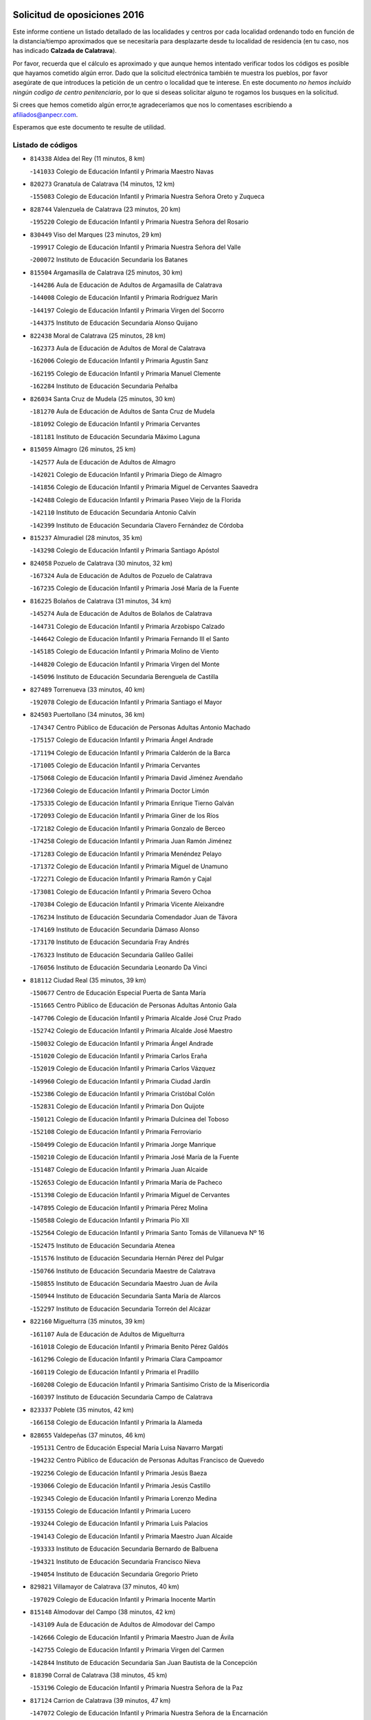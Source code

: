 

.. image:: logo.png
   :align: center

Solicitud de oposiciones 2016
======================================================

  
  
Este informe contiene un listado detallado de las localidades y centros por cada
localidad ordenando todo en función de la distancia/tiempo aproximados que se
necesitaría para desplazarte desde tu localidad de residencia (en tu caso,
nos has indicado **Calzada de Calatrava**).

Por favor, recuerda que el cálculo es aproximado y que aunque hemos
intentado verificar todos los códigos es posible que hayamos cometido algún
error. Dado que la solicitud electrónica también te muestra los pueblos, por
favor asegúrate de que introduces la petición de un centro o localidad que
te interese. En este documento
*no hemos incluido ningún codigo de centro penitenciario*, por lo que si deseas
solicitar alguno te rogamos los busques en la solicitud.

Si crees que hemos cometido algún error,te agradeceríamos que nos lo comentases
escribiendo a afiliados@anpecr.com.

Esperamos que este documento te resulte de utilidad.



Listado de códigos
-------------------


- ``814338`` Aldea del Rey  (11 minutos, 8 km)

  -``141033`` Colegio de Educación Infantil y Primaria Maestro Navas
    

- ``820273`` Granatula de Calatrava  (14 minutos, 12 km)

  -``155083`` Colegio de Educación Infantil y Primaria Nuestra Señora Oreto y Zuqueca
    

- ``828744`` Valenzuela de Calatrava  (23 minutos, 20 km)

  -``195220`` Colegio de Educación Infantil y Primaria Nuestra Señora del Rosario
    

- ``830449`` Viso del Marques  (23 minutos, 29 km)

  -``199917`` Colegio de Educación Infantil y Primaria Nuestra Señora del Valle
    

  -``200072`` Instituto de Educación Secundaria los Batanes
    

- ``815504`` Argamasilla de Calatrava  (25 minutos, 30 km)

  -``144286`` Aula de Educación de Adultos de Argamasilla de Calatrava
    

  -``144008`` Colegio de Educación Infantil y Primaria Rodríguez Marín
    

  -``144197`` Colegio de Educación Infantil y Primaria Virgen del Socorro
    

  -``144375`` Instituto de Educación Secundaria Alonso Quijano
    

- ``822438`` Moral de Calatrava  (25 minutos, 28 km)

  -``162373`` Aula de Educación de Adultos de Moral de Calatrava
    

  -``162006`` Colegio de Educación Infantil y Primaria Agustín Sanz
    

  -``162195`` Colegio de Educación Infantil y Primaria Manuel Clemente
    

  -``162284`` Instituto de Educación Secundaria Peñalba
    

- ``826034`` Santa Cruz de Mudela  (25 minutos, 30 km)

  -``181270`` Aula de Educación de Adultos de Santa Cruz de Mudela
    

  -``181092`` Colegio de Educación Infantil y Primaria Cervantes
    

  -``181181`` Instituto de Educación Secundaria Máximo Laguna
    

- ``815059`` Almagro  (26 minutos, 25 km)

  -``142577`` Aula de Educación de Adultos de Almagro
    

  -``142021`` Colegio de Educación Infantil y Primaria Diego de Almagro
    

  -``141856`` Colegio de Educación Infantil y Primaria Miguel de Cervantes Saavedra
    

  -``142488`` Colegio de Educación Infantil y Primaria Paseo Viejo de la Florida
    

  -``142110`` Instituto de Educación Secundaria Antonio Calvín
    

  -``142399`` Instituto de Educación Secundaria Clavero Fernández de Córdoba
    

- ``815237`` Almuradiel  (28 minutos, 35 km)

  -``143298`` Colegio de Educación Infantil y Primaria Santiago Apóstol
    

- ``824058`` Pozuelo de Calatrava  (30 minutos, 32 km)

  -``167324`` Aula de Educación de Adultos de Pozuelo de Calatrava
    

  -``167235`` Colegio de Educación Infantil y Primaria José María de la Fuente
    

- ``816225`` Bolaños de Calatrava  (31 minutos, 34 km)

  -``145274`` Aula de Educación de Adultos de Bolaños de Calatrava
    

  -``144731`` Colegio de Educación Infantil y Primaria Arzobispo Calzado
    

  -``144642`` Colegio de Educación Infantil y Primaria Fernando III el Santo
    

  -``145185`` Colegio de Educación Infantil y Primaria Molino de Viento
    

  -``144820`` Colegio de Educación Infantil y Primaria Virgen del Monte
    

  -``145096`` Instituto de Educación Secundaria Berenguela de Castilla
    

- ``827489`` Torrenueva  (33 minutos, 40 km)

  -``192078`` Colegio de Educación Infantil y Primaria Santiago el Mayor
    

- ``824503`` Puertollano  (34 minutos, 36 km)

  -``174347`` Centro Público de Educación de Personas Adultas Antonio Machado
    

  -``175157`` Colegio de Educación Infantil y Primaria Ángel Andrade
    

  -``171194`` Colegio de Educación Infantil y Primaria Calderón de la Barca
    

  -``171005`` Colegio de Educación Infantil y Primaria Cervantes
    

  -``175068`` Colegio de Educación Infantil y Primaria David Jiménez Avendaño
    

  -``172360`` Colegio de Educación Infantil y Primaria Doctor Limón
    

  -``175335`` Colegio de Educación Infantil y Primaria Enrique Tierno Galván
    

  -``172093`` Colegio de Educación Infantil y Primaria Giner de los Ríos
    

  -``172182`` Colegio de Educación Infantil y Primaria Gonzalo de Berceo
    

  -``174258`` Colegio de Educación Infantil y Primaria Juan Ramón Jiménez
    

  -``171283`` Colegio de Educación Infantil y Primaria Menéndez Pelayo
    

  -``171372`` Colegio de Educación Infantil y Primaria Miguel de Unamuno
    

  -``172271`` Colegio de Educación Infantil y Primaria Ramón y Cajal
    

  -``173081`` Colegio de Educación Infantil y Primaria Severo Ochoa
    

  -``170384`` Colegio de Educación Infantil y Primaria Vicente Aleixandre
    

  -``176234`` Instituto de Educación Secundaria Comendador Juan de Távora
    

  -``174169`` Instituto de Educación Secundaria Dámaso Alonso
    

  -``173170`` Instituto de Educación Secundaria Fray Andrés
    

  -``176323`` Instituto de Educación Secundaria Galileo Galilei
    

  -``176056`` Instituto de Educación Secundaria Leonardo Da Vinci
    

- ``818112`` Ciudad Real  (35 minutos, 39 km)

  -``150677`` Centro de Educación Especial Puerta de Santa María
    

  -``151665`` Centro Público de Educación de Personas Adultas Antonio Gala
    

  -``147706`` Colegio de Educación Infantil y Primaria Alcalde José Cruz Prado
    

  -``152742`` Colegio de Educación Infantil y Primaria Alcalde José Maestro
    

  -``150032`` Colegio de Educación Infantil y Primaria Ángel Andrade
    

  -``151020`` Colegio de Educación Infantil y Primaria Carlos Eraña
    

  -``152019`` Colegio de Educación Infantil y Primaria Carlos Vázquez
    

  -``149960`` Colegio de Educación Infantil y Primaria Ciudad Jardín
    

  -``152386`` Colegio de Educación Infantil y Primaria Cristóbal Colón
    

  -``152831`` Colegio de Educación Infantil y Primaria Don Quijote
    

  -``150121`` Colegio de Educación Infantil y Primaria Dulcinea del Toboso
    

  -``152108`` Colegio de Educación Infantil y Primaria Ferroviario
    

  -``150499`` Colegio de Educación Infantil y Primaria Jorge Manrique
    

  -``150210`` Colegio de Educación Infantil y Primaria José María de la Fuente
    

  -``151487`` Colegio de Educación Infantil y Primaria Juan Alcaide
    

  -``152653`` Colegio de Educación Infantil y Primaria María de Pacheco
    

  -``151398`` Colegio de Educación Infantil y Primaria Miguel de Cervantes
    

  -``147895`` Colegio de Educación Infantil y Primaria Pérez Molina
    

  -``150588`` Colegio de Educación Infantil y Primaria Pío XII
    

  -``152564`` Colegio de Educación Infantil y Primaria Santo Tomás de Villanueva Nº 16
    

  -``152475`` Instituto de Educación Secundaria Atenea
    

  -``151576`` Instituto de Educación Secundaria Hernán Pérez del Pulgar
    

  -``150766`` Instituto de Educación Secundaria Maestre de Calatrava
    

  -``150855`` Instituto de Educación Secundaria Maestro Juan de Ávila
    

  -``150944`` Instituto de Educación Secundaria Santa María de Alarcos
    

  -``152297`` Instituto de Educación Secundaria Torreón del Alcázar
    

- ``822160`` Miguelturra  (35 minutos, 39 km)

  -``161107`` Aula de Educación de Adultos de Miguelturra
    

  -``161018`` Colegio de Educación Infantil y Primaria Benito Pérez Galdós
    

  -``161296`` Colegio de Educación Infantil y Primaria Clara Campoamor
    

  -``160119`` Colegio de Educación Infantil y Primaria el Pradillo
    

  -``160208`` Colegio de Educación Infantil y Primaria Santísimo Cristo de la Misericordia
    

  -``160397`` Instituto de Educación Secundaria Campo de Calatrava
    

- ``823337`` Poblete  (35 minutos, 42 km)

  -``166158`` Colegio de Educación Infantil y Primaria la Alameda
    

- ``828655`` Valdepeñas  (37 minutos, 46 km)

  -``195131`` Centro de Educación Especial María Luisa Navarro Margati
    

  -``194232`` Centro Público de Educación de Personas Adultas Francisco de Quevedo
    

  -``192256`` Colegio de Educación Infantil y Primaria Jesús Baeza
    

  -``193066`` Colegio de Educación Infantil y Primaria Jesús Castillo
    

  -``192345`` Colegio de Educación Infantil y Primaria Lorenzo Medina
    

  -``193155`` Colegio de Educación Infantil y Primaria Lucero
    

  -``193244`` Colegio de Educación Infantil y Primaria Luis Palacios
    

  -``194143`` Colegio de Educación Infantil y Primaria Maestro Juan Alcaide
    

  -``193333`` Instituto de Educación Secundaria Bernardo de Balbuena
    

  -``194321`` Instituto de Educación Secundaria Francisco Nieva
    

  -``194054`` Instituto de Educación Secundaria Gregorio Prieto
    

- ``829821`` Villamayor de Calatrava  (37 minutos, 40 km)

  -``197029`` Colegio de Educación Infantil y Primaria Inocente Martín
    

- ``815148`` Almodovar del Campo  (38 minutos, 42 km)

  -``143109`` Aula de Educación de Adultos de Almodovar del Campo
    

  -``142666`` Colegio de Educación Infantil y Primaria Maestro Juan de Ávila
    

  -``142755`` Colegio de Educación Infantil y Primaria Virgen del Carmen
    

  -``142844`` Instituto de Educación Secundaria San Juan Bautista de la Concepción
    

- ``818390`` Corral de Calatrava  (38 minutos, 45 km)

  -``153196`` Colegio de Educación Infantil y Primaria Nuestra Señora de la Paz
    

- ``817124`` Carrion de Calatrava  (39 minutos, 47 km)

  -``147072`` Colegio de Educación Infantil y Primaria Nuestra Señora de la Encarnación
    

- ``818201`` Consolacion  (39 minutos, 59 km)

  -``153007`` Colegio de Educación Infantil y Primaria Virgen de Consolación
    

- ``817491`` Castellar de Santiago  (42 minutos, 55 km)

  -``147439`` Colegio de Educación Infantil y Primaria San Juan de Ávila
    

- ``828833`` Valverde  (43 minutos, 47 km)

  -``196030`` Colegio de Educación Infantil y Primaria Alarcos
    

- ``816136`` Ballesteros de Calatrava  (44 minutos, 53 km)

  -``144553`` Colegio de Educación Infantil y Primaria José María del Moral
    

- ``817302`` Las Casas  (44 minutos, 46 km)

  -``147250`` Colegio de Educación Infantil y Primaria Nuestra Señora del Rosario
    

- ``827111`` Torralba de Calatrava  (45 minutos, 55 km)

  -``191268`` Colegio de Educación Infantil y Primaria Cristo del Consuelo
    

- ``820540`` Hinojosas de Calatrava  (46 minutos, 48 km)

  -``155628`` Colegio Rural Agrupado Valle de Alcudia
    

- ``824147`` Los Pozuelos de Calatrava  (47 minutos, 54 km)

  -``170017`` Colegio de Educación Infantil y Primaria Santa Quiteria
    

- ``816314`` Brazatortas  (48 minutos, 54 km)

  -``145363`` Colegio de Educación Infantil y Primaria Cervantes
    

- ``819745`` Daimiel  (48 minutos, 54 km)

  -``154273`` Centro Público de Educación de Personas Adultas Miguel de Cervantes
    

  -``154362`` Colegio de Educación Infantil y Primaria Albuera
    

  -``154184`` Colegio de Educación Infantil y Primaria Calatrava
    

  -``153552`` Colegio de Educación Infantil y Primaria Infante Don Felipe
    

  -``153641`` Colegio de Educación Infantil y Primaria la Espinosa
    

  -``153463`` Colegio de Educación Infantil y Primaria San Isidro
    

  -``154095`` Instituto de Educación Secundaria Juan D&#39;Opazo
    

  -``153730`` Instituto de Educación Secundaria Ojos del Guadiana
    

- ``814060`` Alcolea de Calatrava  (49 minutos, 55 km)

  -``140868`` Aula de Educación de Adultos de Alcolea de Calatrava
    

  -``140779`` Colegio de Educación Infantil y Primaria Tomasa Gallardo
    

- ``822071`` Membrilla  (49 minutos, 70 km)

  -``157882`` Aula de Educación de Adultos de Membrilla
    

  -``157793`` Colegio de Educación Infantil y Primaria San José de Calasanz
    

  -``157604`` Colegio de Educación Infantil y Primaria Virgen del Espino
    

  -``159958`` Instituto de Educación Secundaria Marmaria
    

- ``825591`` San Lorenzo de Calatrava  (49 minutos, 57 km)

  -``180371`` Colegio Rural Agrupado Sierra Morena
    

- ``819834`` Fernan Caballero  (50 minutos, 55 km)

  -``154451`` Colegio de Educación Infantil y Primaria Manuel Sastre Velasco
    

- ``823159`` Picon  (50 minutos, 52 km)

  -``164260`` Colegio de Educación Infantil y Primaria José María del Moral
    

- ``816403`` Cabezarados  (51 minutos, 62 km)

  -``145452`` Colegio de Educación Infantil y Primaria Nuestra Señora de Finibusterre
    

- ``814249`` Alcubillas  (52 minutos, 67 km)

  -``140957`` Colegio de Educación Infantil y Primaria Nuestra Señora del Rosario
    

- ``821539`` Manzanares  (52 minutos, 60 km)

  -``157426`` Centro Público de Educación de Personas Adultas San Blas
    

  -``156894`` Colegio de Educación Infantil y Primaria Altagracia
    

  -``156705`` Colegio de Educación Infantil y Primaria Divina Pastora
    

  -``157515`` Colegio de Educación Infantil y Primaria Enrique Tierno Galván
    

  -``157337`` Colegio de Educación Infantil y Primaria la Candelaria
    

  -``157248`` Instituto de Educación Secundaria Azuer
    

  -``157159`` Instituto de Educación Secundaria Pedro Álvarez Sotomayor
    

- ``821172`` Llanos del Caudillo  (53 minutos, 86 km)

  -``156071`` Colegio de Educación Infantil y Primaria el Oasis
    

- ``825402`` San Carlos del Valle  (53 minutos, 62 km)

  -``180282`` Colegio de Educación Infantil y Primaria San Juan Bosco
    

- ``812440`` Abenojar  (54 minutos, 70 km)

  -``136453`` Colegio de Educación Infantil y Primaria Nuestra Señora de la Encarnación
    

- ``823248`` Piedrabuena  (54 minutos, 63 km)

  -``166069`` Centro Público de Educación de Personas Adultas Montes Norte
    

  -``165259`` Colegio de Educación Infantil y Primaria Luis Vives
    

  -``165070`` Colegio de Educación Infantil y Primaria Miguel de Cervantes
    

  -``165348`` Instituto de Educación Secundaria Mónico Sánchez
    

- ``815326`` Arenas de San Juan  (55 minutos, 74 km)

  -``143387`` Colegio Rural Agrupado de Arenas de San Juan
    

- ``819656`` Cozar  (55 minutos, 74 km)

  -``153374`` Colegio de Educación Infantil y Primaria Santísimo Cristo de la Veracruz
    

- ``821350`` Malagon  (55 minutos, 62 km)

  -``156616`` Aula de Educación de Adultos de Malagon
    

  -``156349`` Colegio de Educación Infantil y Primaria Cañada Real
    

  -``156438`` Colegio de Educación Infantil y Primaria Santa Teresa
    

  -``156527`` Instituto de Educación Secundaria Estados del Duque
    

- ``823515`` Pozo de la Serna  (56 minutos, 67 km)

  -``167146`` Colegio de Educación Infantil y Primaria Sagrado Corazón
    

- ``826212`` La Solana  (56 minutos, 73 km)

  -``184245`` Colegio de Educación Infantil y Primaria el Humilladero
    

  -``184067`` Colegio de Educación Infantil y Primaria el Santo
    

  -``185233`` Colegio de Educación Infantil y Primaria Federico Romero
    

  -``184334`` Colegio de Educación Infantil y Primaria Javier Paulino Pérez
    

  -``185055`` Colegio de Educación Infantil y Primaria la Moheda
    

  -``183346`` Colegio de Educación Infantil y Primaria Romero Peña
    

  -``183257`` Colegio de Educación Infantil y Primaria Sagrado Corazón
    

  -``185144`` Instituto de Educación Secundaria Clara Campoamor
    

  -``184156`` Instituto de Educación Secundaria Modesto Navarro
    

- ``827200`` Torre de Juan Abad  (57 minutos, 75 km)

  -``191357`` Colegio de Educación Infantil y Primaria Francisco de Quevedo
    

- ``820184`` Fuente el Fresno  (1h, 72 km)

  -``154818`` Colegio de Educación Infantil y Primaria Miguel Delibes
    

- ``830082`` Villanueva de los Infantes  (1h, 78 km)

  -``198651`` Centro Público de Educación de Personas Adultas Miguel de Cervantes
    

  -``197396`` Colegio de Educación Infantil y Primaria Arqueólogo García Bellido
    

  -``198473`` Instituto de Educación Secundaria Francisco de Quevedo
    

  -``198562`` Instituto de Educación Secundaria Ramón Giraldo
    

- ``830260`` Villarta de San Juan  (1h 1min, 99 km)

  -``199828`` Colegio de Educación Infantil y Primaria Nuestra Señora de la Paz
    

- ``823426`` Porzuna  (1h 2min, 68 km)

  -``166336`` Aula de Educación de Adultos de Porzuna
    

  -``166247`` Colegio de Educación Infantil y Primaria Nuestra Señora del Rosario
    

  -``167057`` Instituto de Educación Secundaria Ribera del Bullaque
    

- ``830171`` Villarrubia de los Ojos  (1h 2min, 82 km)

  -``199739`` Aula de Educación de Adultos de Villarrubia de los Ojos
    

  -``198740`` Colegio de Educación Infantil y Primaria Rufino Blanco
    

  -``199461`` Colegio de Educación Infantil y Primaria Virgen de la Sierra
    

  -``199550`` Instituto de Educación Secundaria Guadiana
    

- ``821261`` Luciana  (1h 3min, 75 km)

  -``156160`` Colegio de Educación Infantil y Primaria Isabel la Católica
    

- ``829732`` Villamanrique  (1h 3min, 82 km)

  -``196308`` Colegio de Educación Infantil y Primaria Nuestra Señora de Gracia
    

- ``817213`` Carrizosa  (1h 4min, 88 km)

  -``147161`` Colegio de Educación Infantil y Primaria Virgen del Salido
    

- ``815415`` Argamasilla de Alba  (1h 5min, 93 km)

  -``143743`` Aula de Educación de Adultos de Argamasilla de Alba
    

  -``143654`` Colegio de Educación Infantil y Primaria Azorín
    

  -``143476`` Colegio de Educación Infantil y Primaria Divino Maestro
    

  -``143565`` Colegio de Educación Infantil y Primaria Nuestra Señora de Peñarroya
    

  -``143832`` Instituto de Educación Secundaria Vicente Cano
    

- ``818023`` Cinco Casas  (1h 6min, 99 km)

  -``147617`` Colegio Rural Agrupado Alciares
    

- ``829643`` Villahermosa  (1h 6min, 91 km)

  -``196219`` Colegio de Educación Infantil y Primaria San Agustín
    

- ``822349`` Montiel  (1h 8min, 91 km)

  -``161385`` Colegio de Educación Infantil y Primaria Gutiérrez de la Vega
    

- ``824325`` Puebla del Principe  (1h 8min, 89 km)

  -``170295`` Colegio de Educación Infantil y Primaria Miguel González Calero
    

- ``814427`` Alhambra  (1h 10min, 88 km)

  -``141122`` Colegio de Educación Infantil y Primaria Nuestra Señora de Fátima
    

- ``825313`` Saceruela  (1h 11min, 96 km)

  -``180193`` Colegio de Educación Infantil y Primaria Virgen de las Cruces
    

- ``820362`` Herencia  (1h 12min, 102 km)

  -``155350`` Aula de Educación de Adultos de Herencia
    

  -``155172`` Colegio de Educación Infantil y Primaria Carrasco Alcalde
    

  -``155261`` Instituto de Educación Secundaria Hermógenes Rodríguez
    

- ``826490`` Tomelloso  (1h 12min, 112 km)

  -``188753`` Centro de Educación Especial Ponce de León
    

  -``189652`` Centro Público de Educación de Personas Adultas Simienza
    

  -``189563`` Colegio de Educación Infantil y Primaria Almirante Topete
    

  -``186221`` Colegio de Educación Infantil y Primaria Carmelo Cortés
    

  -``186310`` Colegio de Educación Infantil y Primaria Doña Crisanta
    

  -``188575`` Colegio de Educación Infantil y Primaria Embajadores
    

  -``190369`` Colegio de Educación Infantil y Primaria Felix Grande
    

  -``187031`` Colegio de Educación Infantil y Primaria José Antonio
    

  -``186132`` Colegio de Educación Infantil y Primaria José María del Moral
    

  -``186043`` Colegio de Educación Infantil y Primaria Miguel de Cervantes
    

  -``188842`` Colegio de Educación Infantil y Primaria San Antonio
    

  -``188664`` Colegio de Educación Infantil y Primaria San Isidro
    

  -``188486`` Colegio de Educación Infantil y Primaria San José de Calasanz
    

  -``190091`` Colegio de Educación Infantil y Primaria Virgen de las Viñas
    

  -``189830`` Instituto de Educación Secundaria Airén
    

  -``190180`` Instituto de Educación Secundaria Alto Guadiana
    

  -``187120`` Instituto de Educación Secundaria Eladio Cabañero
    

  -``187309`` Instituto de Educación Secundaria Francisco García Pavón
    

- ``820095`` Fuencaliente  (1h 14min, 92 km)

  -``154540`` Colegio de Educación Infantil y Primaria Nuestra Señora de los Baños
    

  -``154729`` Instituto de Educación Secundaria Obligatoria Peña Escrita
    

- ``865372`` Madridejos  (1h 14min, 107 km)

  -``296027`` Aula de Educación de Adultos de Madridejos
    

  -``296116`` Centro de Educación Especial Mingoliva
    

  -``295128`` Colegio de Educación Infantil y Primaria Garcilaso de la Vega
    

  -``295306`` Colegio de Educación Infantil y Primaria Santa Ana
    

  -``295217`` Instituto de Educación Secundaria Valdehierro
    

- ``825135`` El Robledo  (1h 15min, 82 km)

  -``177222`` Aula de Educación de Adultos de Robledo (El)
    

  -``177311`` Colegio Rural Agrupado Valle del Bullaque
    

- ``826301`` Terrinches  (1h 16min, 99 km)

  -``185322`` Colegio de Educación Infantil y Primaria Miguel de Cervantes
    

- ``827022`` El Torno  (1h 16min, 84 km)

  -``191179`` Colegio de Educación Infantil y Primaria Nuestra Señora de Guadalupe
    

- ``907301`` Villafranca de los Caballeros  (1h 16min, 106 km)

  -``321587`` Colegio de Educación Infantil y Primaria Miguel de Cervantes
    

  -``321676`` Instituto de Educación Secundaria Obligatoria la Falcata
    

- ``825224`` Ruidera  (1h 17min, 109 km)

  -``180004`` Colegio de Educación Infantil y Primaria Juan Aguilar Molina
    

- ``856006`` Camuñas  (1h 17min, 111 km)

  -``277308`` Colegio de Educación Infantil y Primaria Cardenal Cisneros
    

- ``859893`` Consuegra  (1h 18min, 111 km)

  -``285130`` Centro Público de Educación de Personas Adultas Castillo de Consuegra
    

  -``284320`` Colegio de Educación Infantil y Primaria Miguel de Cervantes
    

  -``284231`` Colegio de Educación Infantil y Primaria Santísimo Cristo de la Vera Cruz
    

  -``285041`` Instituto de Educación Secundaria Consaburum
    

- ``906224`` Urda  (1h 20min, 95 km)

  -``320043`` Colegio de Educación Infantil y Primaria Santo Cristo
    

- ``813250`` Albaladejo  (1h 21min, 102 km)

  -``136720`` Colegio Rural Agrupado Orden de Santiago
    

- ``829910`` Villanueva de la Fuente  (1h 21min, 109 km)

  -``197118`` Colegio de Educación Infantil y Primaria Inmaculada Concepción
    

  -``197207`` Instituto de Educación Secundaria Obligatoria Mentesa Oretana
    

- ``813161`` Alamillo  (1h 23min, 106 km)

  -``136631`` Colegio Rural Agrupado de Alamillo
    

- ``813439`` Alcazar de San Juan  (1h 23min, 120 km)

  -``137808`` Centro Público de Educación de Personas Adultas Enrique Tierno Galván
    

  -``137719`` Colegio de Educación Infantil y Primaria Alces
    

  -``137085`` Colegio de Educación Infantil y Primaria el Santo
    

  -``140223`` Colegio de Educación Infantil y Primaria Gloria Fuertes
    

  -``140401`` Colegio de Educación Infantil y Primaria Jardín de Arena
    

  -``137263`` Colegio de Educación Infantil y Primaria Jesús Ruiz de la Fuente
    

  -``137174`` Colegio de Educación Infantil y Primaria Juan de Austria
    

  -``139973`` Colegio de Educación Infantil y Primaria Pablo Ruiz Picasso
    

  -``137352`` Colegio de Educación Infantil y Primaria Santa Clara
    

  -``137530`` Instituto de Educación Secundaria Juan Bosco
    

  -``140045`` Instituto de Educación Secundaria María Zambrano
    

  -``137441`` Instituto de Educación Secundaria Miguel de Cervantes Saavedra
    

- ``824236`` Puebla de Don Rodrigo  (1h 24min, 114 km)

  -``170106`` Colegio de Educación Infantil y Primaria San Fermín
    

- ``905058`` Tembleque  (1h 26min, 131 km)

  -``313754`` Colegio de Educación Infantil y Primaria Antonia González
    

- ``817035`` Campo de Criptana  (1h 27min, 128 km)

  -``146807`` Aula de Educación de Adultos de Campo de Criptana
    

  -``146629`` Colegio de Educación Infantil y Primaria Domingo Miras
    

  -``146351`` Colegio de Educación Infantil y Primaria Sagrado Corazón
    

  -``146262`` Colegio de Educación Infantil y Primaria Virgen de Criptana
    

  -``146173`` Colegio de Educación Infantil y Primaria Virgen de la Paz
    

  -``146440`` Instituto de Educación Secundaria Isabel Perillán y Quirós
    

- ``826123`` Socuellamos  (1h 27min, 144 km)

  -``183168`` Aula de Educación de Adultos de Socuellamos
    

  -``183079`` Colegio de Educación Infantil y Primaria Carmen Arias
    

  -``182269`` Colegio de Educación Infantil y Primaria el Coso
    

  -``182080`` Colegio de Educación Infantil y Primaria Gerardo Martínez
    

  -``182358`` Instituto de Educación Secundaria Fernando de Mena
    

- ``813528`` Alcoba  (1h 28min, 100 km)

  -``140590`` Colegio de Educación Infantil y Primaria Don Rodrigo
    

- ``816047`` Arroba de los Montes  (1h 28min, 100 km)

  -``144464`` Colegio Rural Agrupado Río San Marcos
    

- ``906046`` Turleque  (1h 28min, 126 km)

  -``318616`` Colegio de Educación Infantil y Primaria Fernán González
    

- ``808214`` Ossa de Montiel  (1h 29min, 118 km)

  -``118277`` Aula de Educación de Adultos de Ossa de Montiel
    

  -``118099`` Colegio de Educación Infantil y Primaria Enriqueta Sánchez
    

  -``118188`` Instituto de Educación Secundaria Obligatoria Belerma
    

- ``818579`` Cortijos de Arriba  (1h 29min, 96 km)

  -``153285`` Colegio de Educación Infantil y Primaria Nuestra Señora de las Mercedes
    

- ``822527`` Pedro Muñoz  (1h 29min, 147 km)

  -``164082`` Aula de Educación de Adultos de Pedro Muñoz
    

  -``164171`` Colegio de Educación Infantil y Primaria Hospitalillo
    

  -``163272`` Colegio de Educación Infantil y Primaria Maestro Juan de Ávila
    

  -``163094`` Colegio de Educación Infantil y Primaria María Luisa Cañas
    

  -``163183`` Colegio de Educación Infantil y Primaria Nuestra Señora de los Ángeles
    

  -``163361`` Instituto de Educación Secundaria Isabel Martínez Buendía
    

- ``907212`` Villacañas  (1h 29min, 129 km)

  -``321498`` Aula de Educación de Adultos de Villacañas
    

  -``321031`` Colegio de Educación Infantil y Primaria Santa Bárbara
    

  -``321309`` Instituto de Educación Secundaria Enrique de Arfe
    

  -``321120`` Instituto de Educación Secundaria Garcilaso de la Vega
    

- ``901095`` Quero  (1h 30min, 120 km)

  -``305832`` Colegio de Educación Infantil y Primaria Santiago Cabañas
    

- ``902083`` El Romeral  (1h 30min, 136 km)

  -``307185`` Colegio de Educación Infantil y Primaria Silvano Cirujano
    

- ``910272`` Los Yebenes  (1h 30min, 114 km)

  -``323563`` Aula de Educación de Adultos de Yebenes (Los)
    

  -``323385`` Colegio de Educación Infantil y Primaria San José de Calasanz
    

  -``323474`` Instituto de Educación Secundaria Guadalerzas
    

- ``812262`` Villarrobledo  (1h 31min, 154 km)

  -``123580`` Centro Público de Educación de Personas Adultas Alonso Quijano
    

  -``124112`` Colegio de Educación Infantil y Primaria Barranco Cafetero
    

  -``123769`` Colegio de Educación Infantil y Primaria Diego Requena
    

  -``122681`` Colegio de Educación Infantil y Primaria Don Francisco Giner de los Ríos
    

  -``122770`` Colegio de Educación Infantil y Primaria Graciano Atienza
    

  -``123035`` Colegio de Educación Infantil y Primaria Jiménez de Córdoba
    

  -``123302`` Colegio de Educación Infantil y Primaria Virgen de la Caridad
    

  -``123124`` Colegio de Educación Infantil y Primaria Virrey Morcillo
    

  -``124023`` Instituto de Educación Secundaria Cencibel
    

  -``123491`` Instituto de Educación Secundaria Octavio Cuartero
    

  -``123213`` Instituto de Educación Secundaria Virrey Morcillo
    

- ``863118`` La Guardia  (1h 31min, 141 km)

  -``290355`` Colegio de Educación Infantil y Primaria Valentín Escobar
    

- ``814516`` Almaden  (1h 32min, 127 km)

  -``141767`` Centro Público de Educación de Personas Adultas de Almaden
    

  -``141300`` Colegio de Educación Infantil y Primaria Hijos de Obreros
    

  -``141211`` Colegio de Educación Infantil y Primaria Jesús Nazareno
    

  -``141678`` Instituto de Educación Secundaria Mercurio
    

  -``141589`` Instituto de Educación Secundaria Pablo Ruiz Picasso
    

- ``899218`` Orgaz  (1h 32min, 122 km)

  -``303589`` Colegio de Educación Infantil y Primaria Conde de Orgaz
    

- ``827578`` Valdemanco del Esteras  (1h 33min, 118 km)

  -``192167`` Colegio de Educación Infantil y Primaria Virgen del Valle
    

- ``866271`` Manzaneque  (1h 33min, 123 km)

  -``297015`` Colegio de Educación Infantil y Primaria Álvarez de Toledo
    

- ``867081`` Marjaliza  (1h 33min, 119 km)

  -``297293`` Colegio de Educación Infantil y Primaria San Juan
    

- ``888699`` Mora  (1h 33min, 142 km)

  -``300425`` Aula de Educación de Adultos de Mora
    

  -``300247`` Colegio de Educación Infantil y Primaria Fernando Martín
    

  -``300158`` Colegio de Educación Infantil y Primaria José Ramón Villa
    

  -``300336`` Instituto de Educación Secundaria Peñas Negras
    

- ``835033`` Las Mesas  (1h 34min, 153 km)

  -``222856`` Aula de Educación de Adultos de Mesas (Las)
    

  -``222767`` Colegio de Educación Infantil y Primaria Hermanos Amorós Fernández
    

  -``223021`` Instituto de Educación Secundaria Obligatoria de Mesas (Las)
    

- ``907123`` La Villa de Don Fadrique  (1h 34min, 139 km)

  -``320866`` Colegio de Educación Infantil y Primaria Ramón y Cajal
    

  -``320955`` Instituto de Educación Secundaria Obligatoria Leonor de Guzmán
    

- ``817580`` Chillon  (1h 35min, 130 km)

  -``147528`` Colegio de Educación Infantil y Primaria Nuestra Señora del Castillo
    

- ``867170`` Mascaraque  (1h 35min, 148 km)

  -``297382`` Colegio de Educación Infantil y Primaria Juan de Padilla
    

- ``865194`` Lillo  (1h 36min, 141 km)

  -``294318`` Colegio de Educación Infantil y Primaria Marcelino Murillo
    

- ``860232`` Dosbarrios  (1h 37min, 153 km)

  -``287028`` Colegio de Educación Infantil y Primaria San Isidro Labrador
    

- ``852132`` Almonacid de Toledo  (1h 38min, 153 km)

  -``270192`` Colegio de Educación Infantil y Primaria Virgen de la Oliva
    

- ``810197`` Robledo  (1h 39min, 135 km)

  -``119354`` Colegio Rural Agrupado Sierra de Alcaraz
    

- ``812173`` Villapalacios  (1h 39min, 133 km)

  -``122592`` Colegio Rural Agrupado los Olivos
    

- ``879967`` Miguel Esteban  (1h 39min, 141 km)

  -``299725`` Colegio de Educación Infantil y Primaria Cervantes
    

  -``299814`` Instituto de Educación Secundaria Obligatoria Juan Patiño Torres
    

- ``802186`` Alcaraz  (1h 40min, 131 km)

  -``107747`` Aula de Educación de Adultos de Alcaraz
    

  -``107569`` Colegio de Educación Infantil y Primaria Nuestra Señora de Cortes
    

  -``107658`` Instituto de Educación Secundaria Pedro Simón Abril
    

- ``813072`` Agudo  (1h 40min, 125 km)

  -``136542`` Colegio de Educación Infantil y Primaria Virgen de la Estrella
    

- ``821083`` Horcajo de los Montes  (1h 40min, 119 km)

  -``155806`` Colegio Rural Agrupado San Isidro
    

  -``155717`` Instituto de Educación Secundaria Montes de Cabañeros
    

- ``836577`` El Provencio  (1h 40min, 173 km)

  -``225553`` Aula de Educación de Adultos de Provencio (El)
    

  -``225375`` Colegio de Educación Infantil y Primaria Infanta Cristina
    

  -``225464`` Instituto de Educación Secundaria Obligatoria Tomás de la Fuente Jurado
    

- ``908111`` Villaminaya  (1h 40min, 129 km)

  -``322208`` Colegio de Educación Infantil y Primaria Santo Domingo de Silos
    

- ``807593`` Munera  (1h 41min, 164 km)

  -``117378`` Aula de Educación de Adultos de Munera
    

  -``117289`` Colegio de Educación Infantil y Primaria Cervantes
    

  -``117467`` Instituto de Educación Secundaria Obligatoria Bodas de Camacho
    

- ``835300`` Mota del Cuervo  (1h 41min, 161 km)

  -``223666`` Aula de Educación de Adultos de Mota del Cuervo
    

  -``223844`` Colegio de Educación Infantil y Primaria Santa Rita
    

  -``223577`` Colegio de Educación Infantil y Primaria Virgen de Manjavacas
    

  -``223755`` Instituto de Educación Secundaria Julián Zarco
    

- ``837387`` San Clemente  (1h 41min, 176 km)

  -``226452`` Centro Público de Educación de Personas Adultas Campos del Záncara
    

  -``226274`` Colegio de Educación Infantil y Primaria Rafael López de Haro
    

  -``226363`` Instituto de Educación Secundaria Diego Torrente Pérez
    

- ``864106`` Huerta de Valdecarabanos  (1h 41min, 156 km)

  -``291343`` Colegio de Educación Infantil y Primaria Virgen del Rosario de Pastores
    

- ``888788`` Nambroca  (1h 41min, 159 km)

  -``300514`` Colegio de Educación Infantil y Primaria la Fuente
    

- ``900196`` La Puebla de Almoradiel  (1h 41min, 148 km)

  -``305109`` Aula de Educación de Adultos de Puebla de Almoradiel (La)
    

  -``304755`` Colegio de Educación Infantil y Primaria Ramón y Cajal
    

  -``304844`` Instituto de Educación Secundaria Aldonza Lorenzo
    

- ``908578`` Villanueva de Bogas  (1h 41min, 151 km)

  -``322575`` Colegio de Educación Infantil y Primaria Santa Ana
    

- ``904337`` Sonseca  (1h 42min, 132 km)

  -``310879`` Centro Público de Educación de Personas Adultas Cum Laude
    

  -``310968`` Colegio de Educación Infantil y Primaria Peñamiel
    

  -``310501`` Colegio de Educación Infantil y Primaria San Juan Evangelista
    

  -``310690`` Instituto de Educación Secundaria la Sisla
    

- ``905147`` El Toboso  (1h 42min, 147 km)

  -``313843`` Colegio de Educación Infantil y Primaria Miguel de Cervantes
    

- ``807226`` Minaya  (1h 43min, 180 km)

  -``116746`` Colegio de Educación Infantil y Primaria Diego Ciller Montoya
    

- ``836110`` El Pedernoso  (1h 43min, 164 km)

  -``224654`` Colegio de Educación Infantil y Primaria Juan Gualberto Avilés
    

- ``836399`` Las Pedroñeras  (1h 43min, 164 km)

  -``225008`` Aula de Educación de Adultos de Pedroñeras (Las)
    

  -``224743`` Colegio de Educación Infantil y Primaria Adolfo Martínez Chicano
    

  -``224832`` Instituto de Educación Secundaria Fray Luis de León
    

- ``898408`` Ocaña  (1h 43min, 161 km)

  -``302868`` Centro Público de Educación de Personas Adultas Gutierre de Cárdenas
    

  -``303122`` Colegio de Educación Infantil y Primaria Pastor Poeta
    

  -``302401`` Colegio de Educación Infantil y Primaria San José de Calasanz
    

  -``302590`` Instituto de Educación Secundaria Alonso de Ercilla
    

  -``302779`` Instituto de Educación Secundaria Miguel Hernández
    

- ``825046`` Retuerta del Bullaque  (1h 44min, 128 km)

  -``177133`` Colegio Rural Agrupado Montes de Toledo
    

- ``851055`` Ajofrin  (1h 44min, 135 km)

  -``266322`` Colegio de Educación Infantil y Primaria Jacinto Guerrero
    

- ``859704`` Cobisa  (1h 45min, 169 km)

  -``284053`` Colegio de Educación Infantil y Primaria Cardenal Tavera
    

  -``284142`` Colegio de Educación Infantil y Primaria Gloria Fuertes
    

- ``859982`` Corral de Almaguer  (1h 45min, 154 km)

  -``285319`` Colegio de Educación Infantil y Primaria Nuestra Señora de la Muela
    

  -``286129`` Instituto de Educación Secundaria la Besana
    

- ``889865`` Noblejas  (1h 45min, 164 km)

  -``301691`` Aula de Educación de Adultos de Noblejas
    

  -``301502`` Colegio de Educación Infantil y Primaria Santísimo Cristo de las Injurias
    

- ``906591`` Las Ventas con Peña Aguilera  (1h 45min, 129 km)

  -``320688`` Colegio de Educación Infantil y Primaria Nuestra Señora del Águila
    

- ``833057`` Casas de Fernando Alonso  (1h 46min, 188 km)

  -``216287`` Colegio Rural Agrupado Tomás y Valiente
    

- ``869602`` Mazarambroz  (1h 46min, 137 km)

  -``298648`` Colegio de Educación Infantil y Primaria Nuestra Señora del Sagrario
    

- ``908200`` Villamuelas  (1h 46min, 161 km)

  -``322397`` Colegio de Educación Infantil y Primaria Santa María Magdalena
    

- ``910450`` Yepes  (1h 46min, 163 km)

  -``323741`` Colegio de Educación Infantil y Primaria Rafael García Valiño
    

  -``323830`` Instituto de Educación Secundaria Carpetania
    

- ``854119`` Burguillos de Toledo  (1h 48min, 143 km)

  -``274066`` Colegio de Educación Infantil y Primaria Victorio Macho
    

- ``858805`` Ciruelos  (1h 48min, 166 km)

  -``283243`` Colegio de Educación Infantil y Primaria Santísimo Cristo de la Misericordia
    

- ``901184`` Quintanar de la Orden  (1h 48min, 149 km)

  -``306375`` Centro Público de Educación de Personas Adultas Luis Vives
    

  -``306464`` Colegio de Educación Infantil y Primaria Antonio Machado
    

  -``306008`` Colegio de Educación Infantil y Primaria Cristóbal Colón
    

  -``306286`` Instituto de Educación Secundaria Alonso Quijano
    

  -``306197`` Instituto de Educación Secundaria Infante Don Fadrique
    

- ``910094`` Villatobas  (1h 48min, 170 km)

  -``323018`` Colegio de Educación Infantil y Primaria Sagrado Corazón de Jesús
    

- ``803352`` El Bonillo  (1h 49min, 158 km)

  -``110896`` Aula de Educación de Adultos de Bonillo (El)
    

  -``110618`` Colegio de Educación Infantil y Primaria Antón Díaz
    

  -``110707`` Instituto de Educación Secundaria las Sabinas
    

- ``806416`` Lezuza  (1h 49min, 178 km)

  -``116012`` Aula de Educación de Adultos de Lezuza
    

  -``115847`` Colegio Rural Agrupado Camino de Aníbal
    

- ``837565`` Sisante  (1h 49min, 194 km)

  -``226630`` Colegio de Educación Infantil y Primaria Fernández Turégano
    

  -``226819`` Instituto de Educación Secundaria Obligatoria Camino Romano
    

- ``853031`` Arges  (1h 49min, 172 km)

  -``272179`` Colegio de Educación Infantil y Primaria Miguel de Cervantes
    

  -``271369`` Colegio de Educación Infantil y Primaria Tirso de Molina
    

- ``905236`` Toledo  (1h 49min, 173 km)

  -``317083`` Centro de Educación Especial Ciudad de Toledo
    

  -``315730`` Centro Público de Educación de Personas Adultas Gustavo Adolfo Bécquer
    

  -``317172`` Centro Público de Educación de Personas Adultas Polígono
    

  -``315007`` Colegio de Educación Infantil y Primaria Alfonso Vi
    

  -``314108`` Colegio de Educación Infantil y Primaria Ángel del Alcázar
    

  -``316540`` Colegio de Educación Infantil y Primaria Ciudad de Aquisgrán
    

  -``315463`` Colegio de Educación Infantil y Primaria Ciudad de Nara
    

  -``316273`` Colegio de Educación Infantil y Primaria Escultor Alberto Sánchez
    

  -``317539`` Colegio de Educación Infantil y Primaria Europa
    

  -``314297`` Colegio de Educación Infantil y Primaria Fábrica de Armas
    

  -``315285`` Colegio de Educación Infantil y Primaria Garcilaso de la Vega
    

  -``315374`` Colegio de Educación Infantil y Primaria Gómez Manrique
    

  -``316362`` Colegio de Educación Infantil y Primaria Gregorio Marañón
    

  -``314742`` Colegio de Educación Infantil y Primaria Jaime de Foxa
    

  -``316095`` Colegio de Educación Infantil y Primaria Juan de Padilla
    

  -``314019`` Colegio de Educación Infantil y Primaria la Candelaria
    

  -``315552`` Colegio de Educación Infantil y Primaria San Lucas y María
    

  -``314386`` Colegio de Educación Infantil y Primaria Santa Teresa
    

  -``317628`` Colegio de Educación Infantil y Primaria Valparaíso
    

  -``315196`` Instituto de Educación Secundaria Alfonso X el Sabio
    

  -``314653`` Instituto de Educación Secundaria Azarquiel
    

  -``316818`` Instituto de Educación Secundaria Carlos III
    

  -``314564`` Instituto de Educación Secundaria el Greco
    

  -``315641`` Instituto de Educación Secundaria Juanelo Turriano
    

  -``317261`` Instituto de Educación Secundaria María Pacheco
    

  -``317350`` Instituto de Educación Secundaria Obligatoria Princesa Galiana
    

  -``316451`` Instituto de Educación Secundaria Sefarad
    

  -``314475`` Instituto de Educación Secundaria Universidad Laboral
    

- ``905325`` La Torre de Esteban Hambran  (1h 49min, 173 km)

  -``317717`` Colegio de Educación Infantil y Primaria Juan Aguado
    

- ``909655`` Villarrubia de Santiago  (1h 49min, 172 km)

  -``322664`` Colegio de Educación Infantil y Primaria Nuestra Señora del Castellar
    

- ``909833`` Villasequilla  (1h 49min, 166 km)

  -``322842`` Colegio de Educación Infantil y Primaria San Isidro Labrador
    

- ``899129`` Ontigola  (1h 50min, 172 km)

  -``303300`` Colegio de Educación Infantil y Primaria Virgen del Rosario
    

- ``879789`` Menasalbas  (1h 51min, 135 km)

  -``299458`` Colegio de Educación Infantil y Primaria Nuestra Señora de Fátima
    

- ``831348`` Belmonte  (1h 52min, 163 km)

  -``214756`` Colegio de Educación Infantil y Primaria Fray Luis de León
    

  -``214845`` Instituto de Educación Secundaria San Juan del Castillo
    

- ``833502`` Los Hinojosos  (1h 52min, 173 km)

  -``221045`` Colegio Rural Agrupado Airén
    

- ``860054`` Cuerva  (1h 52min, 135 km)

  -``286218`` Colegio de Educación Infantil y Primaria Soledad Alonso Dorado
    

- ``898597`` Olias del Rey  (1h 52min, 180 km)

  -``303211`` Colegio de Educación Infantil y Primaria Pedro Melendo García
    

- ``899763`` Las Perdices  (1h 52min, 177 km)

  -``304399`` Colegio de Educación Infantil y Primaria Pintor Tomás Camarero
    

- ``810286`` La Roda  (1h 53min, 201 km)

  -``120338`` Aula de Educación de Adultos de Roda (La)
    

  -``119443`` Colegio de Educación Infantil y Primaria José Antonio
    

  -``119532`` Colegio de Educación Infantil y Primaria Juan Ramón Ramírez
    

  -``120249`` Colegio de Educación Infantil y Primaria Miguel Hernández
    

  -``120060`` Colegio de Educación Infantil y Primaria Tomás Navarro Tomás
    

  -``119621`` Instituto de Educación Secundaria Doctor Alarcón Santón
    

  -``119710`` Instituto de Educación Secundaria Maestro Juan Rubio
    

- ``863029`` Guadamur  (1h 53min, 180 km)

  -``290266`` Colegio de Educación Infantil y Primaria Nuestra Señora de la Natividad
    

- ``865005`` Layos  (1h 53min, 176 km)

  -``294229`` Colegio de Educación Infantil y Primaria María Magdalena
    

- ``830538`` La Alberca de Zancara  (1h 54min, 194 km)

  -``214578`` Colegio Rural Agrupado Jorge Manrique
    

- ``854486`` Cabezamesada  (1h 54min, 163 km)

  -``274333`` Colegio de Educación Infantil y Primaria Alonso de Cárdenas
    

- ``902350`` San Pablo de los Montes  (1h 54min, 139 km)

  -``307452`` Colegio de Educación Infantil y Primaria Nuestra Señora de Gracia
    

- ``908489`` Villanueva de Alcardete  (1h 54min, 160 km)

  -``322486`` Colegio de Educación Infantil y Primaria Nuestra Señora de la Piedad
    

- ``803085`` Barrax  (1h 55min, 179 km)

  -``110251`` Aula de Educación de Adultos de Barrax
    

  -``110162`` Colegio de Educación Infantil y Primaria Benjamín Palencia
    

- ``840169`` Villaescusa de Haro  (1h 55min, 179 km)

  -``227807`` Colegio Rural Agrupado Alonso Quijano
    

- ``834045`` Honrubia  (1h 56min, 209 km)

  -``221134`` Colegio Rural Agrupado los Girasoles
    

- ``853309`` Bargas  (1h 56min, 180 km)

  -``272357`` Colegio de Educación Infantil y Primaria Santísimo Cristo de la Sala
    

  -``273078`` Instituto de Educación Secundaria Julio Verne
    

- ``886980`` Mocejon  (1h 56min, 183 km)

  -``300069`` Aula de Educación de Adultos de Mocejon
    

  -``299903`` Colegio de Educación Infantil y Primaria Miguel de Cervantes
    

- ``899852`` Polan  (1h 56min, 182 km)

  -``304577`` Aula de Educación de Adultos de Polan
    

  -``304488`` Colegio de Educación Infantil y Primaria José María Corcuera
    

- ``854397`` Cabañas de la Sagra  (1h 57min, 188 km)

  -``274244`` Colegio de Educación Infantil y Primaria San Isidro Labrador
    

- ``862030`` Galvez  (1h 57min, 141 km)

  -``289827`` Colegio de Educación Infantil y Primaria San Juan de la Cruz
    

  -``289916`` Instituto de Educación Secundaria Montes de Toledo
    

- ``866093`` Magan  (1h 57min, 189 km)

  -``296205`` Colegio de Educación Infantil y Primaria Santa Marina
    

- ``900552`` Pulgar  (1h 57min, 141 km)

  -``305743`` Colegio de Educación Infantil y Primaria Nuestra Señora de la Blanca
    

- ``904248`` Seseña Nuevo  (1h 57min, 188 km)

  -``310323`` Centro Público de Educación de Personas Adultas de Seseña Nuevo
    

  -``310412`` Colegio de Educación Infantil y Primaria el Quiñón
    

  -``310145`` Colegio de Educación Infantil y Primaria Fernando de Rojas
    

  -``310234`` Colegio de Educación Infantil y Primaria Gloria Fuertes
    

- ``905503`` Totanes  (1h 57min, 141 km)

  -``318527`` Colegio de Educación Infantil y Primaria Inmaculada Concepción
    

- ``909744`` Villaseca de la Sagra  (1h 57min, 187 km)

  -``322753`` Colegio de Educación Infantil y Primaria Virgen de las Angustias
    

- ``903071`` Santa Cruz de la Zarza  (1h 58min, 189 km)

  -``307630`` Colegio de Educación Infantil y Primaria Eduardo Palomo Rodríguez
    

  -``307819`` Instituto de Educación Secundaria Obligatoria Velsinia
    

- ``911171`` Yunclillos  (1h 58min, 190 km)

  -``324195`` Colegio de Educación Infantil y Primaria Nuestra Señora de la Salud
    

- ``805428`` La Gineta  (1h 59min, 218 km)

  -``113771`` Colegio de Educación Infantil y Primaria Mariano Munera
    

- ``832514`` Casas de Benitez  (1h 59min, 206 km)

  -``216198`` Colegio Rural Agrupado Molinos del Júcar
    

- ``852310`` Añover de Tajo  (1h 59min, 188 km)

  -``270370`` Colegio de Educación Infantil y Primaria Conde de Mayalde
    

  -``271091`` Instituto de Educación Secundaria San Blas
    

- ``811541`` Villalgordo del Júcar  (2h, 213 km)

  -``122136`` Colegio de Educación Infantil y Primaria San Roque
    

- ``851233`` Albarreal de Tajo  (2h, 192 km)

  -``267132`` Colegio de Educación Infantil y Primaria Benjamín Escalonilla
    

- ``902172`` San Martin de Montalban  (2h, 147 km)

  -``307274`` Colegio de Educación Infantil y Primaria Santísimo Cristo de la Luz
    

- ``904159`` Seseña  (2h, 191 km)

  -``308440`` Colegio de Educación Infantil y Primaria Gabriel Uriarte
    

  -``310056`` Colegio de Educación Infantil y Primaria Juan Carlos I
    

  -``308807`` Colegio de Educación Infantil y Primaria Sisius
    

  -``308718`` Instituto de Educación Secundaria las Salinas
    

  -``308629`` Instituto de Educación Secundaria Margarita Salas
    

- ``911082`` Yuncler  (2h, 195 km)

  -``324006`` Colegio de Educación Infantil y Primaria Remigio Laín
    

- ``810008`` Riopar  (2h 1min, 152 km)

  -``119176`` Colegio Rural Agrupado Calar del Mundo
    

  -``119265`` Sección de Instituto de Educación Secundaria de Riopar
    

- ``855474`` Camarenilla  (2h 1min, 192 km)

  -``277030`` Colegio de Educación Infantil y Primaria Nuestra Señora del Rosario
    

- ``901540`` Rielves  (2h 1min, 194 km)

  -``307096`` Colegio de Educación Infantil y Primaria Maximina Felisa Gómez Aguero
    

- ``907490`` Villaluenga de la Sagra  (2h 1min, 194 km)

  -``321765`` Colegio de Educación Infantil y Primaria Juan Palarea
    

  -``321854`` Instituto de Educación Secundaria Castillo del Águila
    

- ``841068`` Villamayor de Santiago  (2h 2min, 172 km)

  -``230400`` Aula de Educación de Adultos de Villamayor de Santiago
    

  -``230311`` Colegio de Educación Infantil y Primaria Gúzquez
    

  -``230689`` Instituto de Educación Secundaria Obligatoria Ítaca
    

- ``853587`` Borox  (2h 2min, 189 km)

  -``273345`` Colegio de Educación Infantil y Primaria Nuestra Señora de la Salud
    

- ``908022`` Villamiel de Toledo  (2h 2min, 190 km)

  -``322119`` Colegio de Educación Infantil y Primaria Nuestra Señora de la Redonda
    

- ``810464`` San Pedro  (2h 3min, 164 km)

  -``120605`` Colegio de Educación Infantil y Primaria Margarita Sotos
    

- ``834134`` Horcajo de Santiago  (2h 3min, 172 km)

  -``221312`` Aula de Educación de Adultos de Horcajo de Santiago
    

  -``221223`` Colegio de Educación Infantil y Primaria José Montalvo
    

  -``221401`` Instituto de Educación Secundaria Orden de Santiago
    

- ``889954`` Noez  (2h 3min, 146 km)

  -``301780`` Colegio de Educación Infantil y Primaria Santísimo Cristo de la Salud
    

- ``898319`` Numancia de la Sagra  (2h 3min, 201 km)

  -``302223`` Colegio de Educación Infantil y Primaria Santísimo Cristo de la Misericordia
    

  -``302312`` Instituto de Educación Secundaria Profesor Emilio Lledó
    

- ``901451`` Recas  (2h 3min, 194 km)

  -``306731`` Colegio de Educación Infantil y Primaria Cesar Cabañas Caballero
    

  -``306820`` Instituto de Educación Secundaria Arcipreste de Canales
    

- ``853120`` Barcience  (2h 4min, 197 km)

  -``272268`` Colegio de Educación Infantil y Primaria Santa María la Blanca
    

- ``859615`` Cobeja  (2h 4min, 200 km)

  -``283332`` Colegio de Educación Infantil y Primaria San Juan Bautista
    

- ``911260`` Yuncos  (2h 4min, 199 km)

  -``324462`` Colegio de Educación Infantil y Primaria Guillermo Plaza
    

  -``324284`` Colegio de Educación Infantil y Primaria Nuestra Señora del Consuelo
    

  -``324551`` Colegio de Educación Infantil y Primaria Villa de Yuncos
    

  -``324373`` Instituto de Educación Secundaria la Cañuela
    

- ``833146`` Casasimarro  (2h 5min, 216 km)

  -``216465`` Aula de Educación de Adultos de Casasimarro
    

  -``216376`` Colegio de Educación Infantil y Primaria Luis de Mateo
    

  -``216554`` Instituto de Educación Secundaria Obligatoria Publio López Mondejar
    

- ``841157`` Villanueva de la Jara  (2h 5min, 216 km)

  -``230778`` Colegio de Educación Infantil y Primaria Hermenegildo Moreno
    

  -``230867`` Instituto de Educación Secundaria Obligatoria de Villanueva de la Jara
    

- ``852599`` Arcicollar  (2h 5min, 198 km)

  -``271180`` Colegio de Educación Infantil y Primaria San Blas
    

- ``864017`` Huecas  (2h 5min, 196 km)

  -``291254`` Colegio de Educación Infantil y Primaria Gregorio Marañón
    

- ``865283`` Lominchar  (2h 5min, 200 km)

  -``295039`` Colegio de Educación Infantil y Primaria Ramón y Cajal
    

- ``888966`` Navahermosa  (2h 5min, 153 km)

  -``300970`` Centro Público de Educación de Personas Adultas la Raña
    

  -``300792`` Colegio de Educación Infantil y Primaria San Miguel Arcángel
    

  -``300881`` Instituto de Educación Secundaria Obligatoria Manuel de Guzmán
    

- ``905414`` Torrijos  (2h 5min, 201 km)

  -``318349`` Centro Público de Educación de Personas Adultas Teresa Enríquez
    

  -``318438`` Colegio de Educación Infantil y Primaria Lazarillo de Tormes
    

  -``317806`` Colegio de Educación Infantil y Primaria Villa de Torrijos
    

  -``318071`` Instituto de Educación Secundaria Alonso de Covarrubias
    

  -``318160`` Instituto de Educación Secundaria Juan de Padilla
    

- ``809847`` Pozuelo  (2h 6min, 172 km)

  -``119087`` Colegio Rural Agrupado los Llanos
    

- ``854208`` Burujon  (2h 6min, 200 km)

  -``274155`` Colegio de Educación Infantil y Primaria Juan XXIII
    

- ``838731`` Tarancon  (2h 7min, 204 km)

  -``227173`` Centro Público de Educación de Personas Adultas Altomira
    

  -``227084`` Colegio de Educación Infantil y Primaria Duque de Riánsares
    

  -``227262`` Colegio de Educación Infantil y Primaria Gloria Fuertes
    

  -``227351`` Instituto de Educación Secundaria la Hontanilla
    

- ``851144`` Alameda de la Sagra  (2h 7min, 193 km)

  -``267043`` Colegio de Educación Infantil y Primaria Nuestra Señora de la Asunción
    

- ``861131`` Esquivias  (2h 7min, 200 km)

  -``288650`` Colegio de Educación Infantil y Primaria Catalina de Palacios
    

  -``288472`` Colegio de Educación Infantil y Primaria Miguel de Cervantes
    

  -``288561`` Instituto de Educación Secundaria Alonso Quijada
    

- ``864295`` Illescas  (2h 7min, 207 km)

  -``292331`` Centro Público de Educación de Personas Adultas Pedro Gumiel
    

  -``293230`` Colegio de Educación Infantil y Primaria Clara Campoamor
    

  -``293141`` Colegio de Educación Infantil y Primaria Ilarcuris
    

  -``292242`` Colegio de Educación Infantil y Primaria la Constitución
    

  -``292064`` Colegio de Educación Infantil y Primaria Martín Chico
    

  -``293052`` Instituto de Educación Secundaria Condestable Álvaro de Luna
    

  -``292153`` Instituto de Educación Secundaria Juan de Padilla
    

- ``903438`` Santo Domingo-Caudilla  (2h 7min, 206 km)

  -``308262`` Colegio de Educación Infantil y Primaria Santa Ana
    

- ``903527`` El Señorio de Illescas  (2h 7min, 207 km)

  -``308351`` Colegio de Educación Infantil y Primaria el Greco
    

- ``910361`` Yeles  (2h 7min, 208 km)

  -``323652`` Colegio de Educación Infantil y Primaria San Antonio
    

- ``835589`` Motilla del Palancar  (2h 8min, 230 km)

  -``224387`` Centro Público de Educación de Personas Adultas Cervantes
    

  -``224109`` Colegio de Educación Infantil y Primaria San Gil Abad
    

  -``224298`` Instituto de Educación Secundaria Jorge Manrique
    

- ``811185`` Tarazona de la Mancha  (2h 9min, 226 km)

  -``121237`` Aula de Educación de Adultos de Tarazona de la Mancha
    

  -``121059`` Colegio de Educación Infantil y Primaria Eduardo Sanchiz
    

  -``121148`` Instituto de Educación Secundaria José Isbert
    

- ``833324`` Fuente de Pedro Naharro  (2h 9min, 181 km)

  -``220780`` Colegio Rural Agrupado Retama
    

- ``855385`` Camarena  (2h 9min, 202 km)

  -``276131`` Colegio de Educación Infantil y Primaria Alonso Rodríguez
    

  -``276042`` Colegio de Educación Infantil y Primaria María del Mar
    

  -``276220`` Instituto de Educación Secundaria Blas de Prado
    

- ``862308`` Gerindote  (2h 9min, 204 km)

  -``290177`` Colegio de Educación Infantil y Primaria San José
    

- ``898130`` Noves  (2h 9min, 206 km)

  -``302134`` Colegio de Educación Infantil y Primaria Nuestra Señora de la Monjia
    

- ``899585`` Pantoja  (2h 9min, 206 km)

  -``304021`` Colegio de Educación Infantil y Primaria Marqueses de Manzanedo
    

- ``851411`` Alcabon  (2h 10min, 208 km)

  -``267310`` Colegio de Educación Infantil y Primaria Nuestra Señora de la Aurora
    

- ``857450`` Cedillo del Condado  (2h 10min, 205 km)

  -``282344`` Colegio de Educación Infantil y Primaria Nuestra Señora de la Natividad
    

- ``899496`` Palomeque  (2h 10min, 206 km)

  -``303856`` Colegio de Educación Infantil y Primaria San Juan Bautista
    

- ``802542`` Balazote  (2h 11min, 171 km)

  -``109812`` Aula de Educación de Adultos de Balazote
    

  -``109723`` Colegio de Educación Infantil y Primaria Nuestra Señora del Rosario
    

  -``110073`` Instituto de Educación Secundaria Obligatoria Vía Heraclea
    

- ``858716`` Chozas de Canales  (2h 11min, 207 km)

  -``283154`` Colegio de Educación Infantil y Primaria Santa María Magdalena
    

- ``861042`` Escalonilla  (2h 12min, 208 km)

  -``287395`` Colegio de Educación Infantil y Primaria Sagrados Corazones
    

- ``866360`` Maqueda  (2h 12min, 212 km)

  -``297104`` Colegio de Educación Infantil y Primaria Don Álvaro de Luna
    

- ``841335`` Villares del Saz  (2h 13min, 243 km)

  -``231121`` Colegio Rural Agrupado el Quijote
    

  -``231032`` Instituto de Educación Secundaria los Sauces
    

- ``856373`` Carranque  (2h 13min, 217 km)

  -``280279`` Colegio de Educación Infantil y Primaria Guadarrama
    

  -``281089`` Colegio de Educación Infantil y Primaria Villa de Materno
    

  -``280368`` Instituto de Educación Secundaria Libertad
    

- ``861220`` Fuensalida  (2h 13min, 202 km)

  -``289649`` Aula de Educación de Adultos de Fuensalida
    

  -``289738`` Colegio de Educación Infantil y Primaria Condes de Fuensalida
    

  -``288839`` Colegio de Educación Infantil y Primaria Tomás Romojaro
    

  -``289460`` Instituto de Educación Secundaria Aldebarán
    

- ``900007`` Portillo de Toledo  (2h 13min, 203 km)

  -``304666`` Colegio de Educación Infantil y Primaria Conde de Ruiseñada
    

- ``906135`` Ugena  (2h 13min, 211 km)

  -``318705`` Colegio de Educación Infantil y Primaria Miguel de Cervantes
    

  -``318894`` Colegio de Educación Infantil y Primaria Tres Torres
    

- ``910183`` El Viso de San Juan  (2h 13min, 208 km)

  -``323107`` Colegio de Educación Infantil y Primaria Fernando de Alarcón
    

  -``323296`` Colegio de Educación Infantil y Primaria Miguel Delibes
    

- ``810553`` Santa Ana  (2h 14min, 215 km)

  -``120794`` Colegio de Educación Infantil y Primaria Pedro Simón Abril
    

- ``837298`` Saelices  (2h 14min, 224 km)

  -``226185`` Colegio Rural Agrupado Segóbriga
    

- ``901273`` Quismondo  (2h 14min, 219 km)

  -``306553`` Colegio de Educación Infantil y Primaria Pedro Zamorano
    

- ``903349`` Santa Olalla  (2h 15min, 217 km)

  -``308173`` Colegio de Educación Infantil y Primaria Nuestra Señora de la Piedad
    

- ``831259`` Barajas de Melo  (2h 16min, 223 km)

  -``214667`` Colegio Rural Agrupado Fermín Caballero
    

- ``833413`` Graja de Iniesta  (2h 16min, 251 km)

  -``220969`` Colegio Rural Agrupado Camino Real de Levante
    

- ``837109`` Quintanar del Rey  (2h 16min, 231 km)

  -``225820`` Aula de Educación de Adultos de Quintanar del Rey
    

  -``226096`` Colegio de Educación Infantil y Primaria Paula Soler Sanchiz
    

  -``225642`` Colegio de Educación Infantil y Primaria Valdemembra
    

  -``225731`` Instituto de Educación Secundaria Fernando de los Ríos
    

- ``837476`` San Lorenzo de la Parrilla  (2h 16min, 242 km)

  -``226541`` Colegio Rural Agrupado Gloria Fuertes
    

- ``856195`` Carmena  (2h 16min, 212 km)

  -``279929`` Colegio de Educación Infantil y Primaria Cristo de la Cueva
    

- ``856284`` El Carpio de Tajo  (2h 16min, 212 km)

  -``280090`` Colegio de Educación Infantil y Primaria Nuestra Señora de Ronda
    

- ``900285`` La Puebla de Montalban  (2h 16min, 166 km)

  -``305476`` Aula de Educación de Adultos de Puebla de Montalban (La)
    

  -``305298`` Colegio de Educación Infantil y Primaria Fernando de Rojas
    

  -``305387`` Instituto de Educación Secundaria Juan de Lucena
    

- ``903160`` Santa Cruz del Retamar  (2h 16min, 215 km)

  -``308084`` Colegio de Educación Infantil y Primaria Nuestra Señora de la Paz
    

- ``807048`` Madrigueras  (2h 17min, 236 km)

  -``116568`` Aula de Educación de Adultos de Madrigueras
    

  -``116290`` Colegio de Educación Infantil y Primaria Constitución Española
    

  -``116479`` Instituto de Educación Secundaria Río Júcar
    

- ``808303`` Peñas de San Pedro  (2h 17min, 187 km)

  -``118366`` Colegio Rural Agrupado Peñas
    

- ``840258`` Villagarcia del Llano  (2h 17min, 236 km)

  -``230044`` Colegio de Educación Infantil y Primaria Virrey Núñez de Haro
    

- ``857094`` Casarrubios del Monte  (2h 17min, 218 km)

  -``281356`` Colegio de Educación Infantil y Primaria San Juan de Dios
    

- ``803530`` Casas de Juan Nuñez  (2h 18min, 219 km)

  -``111061`` Colegio de Educación Infantil y Primaria San Pedro Apóstol
    

- ``831526`` Campillo de Altobuey  (2h 18min, 244 km)

  -``215299`` Colegio Rural Agrupado los Pinares
    

- ``834312`` Iniesta  (2h 18min, 234 km)

  -``222211`` Aula de Educación de Adultos de Iniesta
    

  -``222122`` Colegio de Educación Infantil y Primaria María Jover
    

  -``222033`` Instituto de Educación Secundaria Cañada de la Encina
    

- ``907034`` Las Ventas de Retamosa  (2h 18min, 210 km)

  -``320777`` Colegio de Educación Infantil y Primaria Santiago Paniego
    

- ``856551`` El Casar de Escalona  (2h 19min, 227 km)

  -``281267`` Colegio de Educación Infantil y Primaria Nuestra Señora de Hortum Sancho
    

- ``867359`` La Mata  (2h 19min, 217 km)

  -``298559`` Colegio de Educación Infantil y Primaria Severo Ochoa
    

- ``832425`` Carrascosa del Campo  (2h 20min, 232 km)

  -``216009`` Aula de Educación de Adultos de Carrascosa del Campo
    

- ``839908`` Valverde de Jucar  (2h 20min, 248 km)

  -``227718`` Colegio Rural Agrupado Ribera del Júcar
    

- ``863396`` Hormigos  (2h 20min, 223 km)

  -``291165`` Colegio de Educación Infantil y Primaria Virgen de la Higuera
    

- ``906313`` Valmojado  (2h 20min, 221 km)

  -``320310`` Aula de Educación de Adultos de Valmojado
    

  -``320132`` Colegio de Educación Infantil y Primaria Santo Domingo de Guzmán
    

  -``320221`` Instituto de Educación Secundaria Cañada Real
    

- ``801376`` Albacete  (2h 21min, 220 km)

  -``106848`` Aula de Educación de Adultos de Albacete
    

  -``103873`` Centro de Educación Especial Eloy Camino
    

  -``104049`` Centro Público de Educación de Personas Adultas los Llanos
    

  -``103695`` Colegio de Educación Infantil y Primaria Ana Soto
    

  -``103239`` Colegio de Educación Infantil y Primaria Antonio Machado
    

  -``103417`` Colegio de Educación Infantil y Primaria Benjamín Palencia
    

  -``100442`` Colegio de Educación Infantil y Primaria Carlos V
    

  -``103328`` Colegio de Educación Infantil y Primaria Castilla-la Mancha
    

  -``100620`` Colegio de Educación Infantil y Primaria Cervantes
    

  -``100531`` Colegio de Educación Infantil y Primaria Cristóbal Colón
    

  -``100809`` Colegio de Educación Infantil y Primaria Cristóbal Valera
    

  -``100998`` Colegio de Educación Infantil y Primaria Diego Velázquez
    

  -``101074`` Colegio de Educación Infantil y Primaria Doctor Fleming
    

  -``103506`` Colegio de Educación Infantil y Primaria Federico Mayor Zaragoza
    

  -``105493`` Colegio de Educación Infantil y Primaria Feria-Isabel Bonal
    

  -``106570`` Colegio de Educación Infantil y Primaria Francisco Giner de los Ríos
    

  -``106203`` Colegio de Educación Infantil y Primaria Gloria Fuertes
    

  -``101252`` Colegio de Educación Infantil y Primaria Inmaculada Concepción
    

  -``105037`` Colegio de Educación Infantil y Primaria José Prat García
    

  -``105215`` Colegio de Educación Infantil y Primaria José Salustiano Serna
    

  -``106114`` Colegio de Educación Infantil y Primaria la Paz
    

  -``101341`` Colegio de Educación Infantil y Primaria María de los Llanos Martínez
    

  -``104316`` Colegio de Educación Infantil y Primaria Parque Sur
    

  -``104227`` Colegio de Educación Infantil y Primaria Pedro Simón Abril
    

  -``101430`` Colegio de Educación Infantil y Primaria Príncipe Felipe
    

  -``101619`` Colegio de Educación Infantil y Primaria Reina Sofía
    

  -``104594`` Colegio de Educación Infantil y Primaria San Antón
    

  -``101708`` Colegio de Educación Infantil y Primaria San Fernando
    

  -``101897`` Colegio de Educación Infantil y Primaria San Fulgencio
    

  -``104138`` Colegio de Educación Infantil y Primaria San Pablo
    

  -``101163`` Colegio de Educación Infantil y Primaria Severo Ochoa
    

  -``104772`` Colegio de Educación Infantil y Primaria Villacerrada
    

  -``102062`` Colegio de Educación Infantil y Primaria Virgen de los Llanos
    

  -``105126`` Instituto de Educación Secundaria Al-Basit
    

  -``102240`` Instituto de Educación Secundaria Alto de los Molinos
    

  -``103784`` Instituto de Educación Secundaria Amparo Sanz
    

  -``102607`` Instituto de Educación Secundaria Andrés de Vandelvira
    

  -``102429`` Instituto de Educación Secundaria Bachiller Sabuco
    

  -``104683`` Instituto de Educación Secundaria Diego de Siloé
    

  -``102796`` Instituto de Educación Secundaria Don Bosco
    

  -``105760`` Instituto de Educación Secundaria Federico García Lorca
    

  -``105304`` Instituto de Educación Secundaria Julio Rey Pastor
    

  -``104405`` Instituto de Educación Secundaria Leonardo Da Vinci
    

  -``102151`` Instituto de Educación Secundaria los Olmos
    

  -``102885`` Instituto de Educación Secundaria Parque Lineal
    

  -``105582`` Instituto de Educación Secundaria Ramón y Cajal
    

  -``102518`` Instituto de Educación Secundaria Tomás Navarro Tomás
    

  -``103050`` Instituto de Educación Secundaria Universidad Laboral
    

  -``106759`` Sección de Instituto de Educación Secundaria de Albacete
    

- ``835122`` Minglanilla  (2h 21min, 258 km)

  -``223110`` Colegio de Educación Infantil y Primaria Princesa Sofía
    

  -``223399`` Instituto de Educación Secundaria Obligatoria Puerta de Castilla
    

- ``840525`` Villalpardo  (2h 21min, 260 km)

  -``230222`` Colegio Rural Agrupado Manchuela
    

- ``860143`` Domingo Perez  (2h 21min, 229 km)

  -``286307`` Colegio Rural Agrupado Campos de Castilla
    

- ``809669`` Pozohondo  (2h 22min, 194 km)

  -``118811`` Colegio Rural Agrupado Pozohondo
    

- ``855107`` Calypo Fado  (2h 22min, 229 km)

  -``275232`` Colegio de Educación Infantil y Primaria Calypo
    

- ``866182`` Malpica de Tajo  (2h 22min, 221 km)

  -``296394`` Colegio de Educación Infantil y Primaria Fulgencio Sánchez Cabezudo
    

- ``804340`` Chinchilla de Monte-Aragon  (2h 23min, 252 km)

  -``112783`` Aula de Educación de Adultos de Chinchilla de Monte-Aragon
    

  -``112505`` Colegio de Educación Infantil y Primaria Alcalde Galindo
    

  -``112694`` Instituto de Educación Secundaria Obligatoria Cinxella
    

- ``808581`` Pozo Cañada  (2h 23min, 265 km)

  -``118633`` Aula de Educación de Adultos de Pozo Cañada
    

  -``118544`` Colegio de Educación Infantil y Primaria Virgen del Rosario
    

  -``118722`` Instituto de Educación Secundaria Obligatoria Alfonso Iniesta
    

- ``834590`` Ledaña  (2h 23min, 248 km)

  -``222678`` Colegio de Educación Infantil y Primaria San Roque
    

- ``856462`` Carriches  (2h 23min, 218 km)

  -``281178`` Colegio de Educación Infantil y Primaria Doctor Cesar González Gómez
    

- ``860321`` Escalona  (2h 23min, 225 km)

  -``287117`` Colegio de Educación Infantil y Primaria Inmaculada Concepción
    

  -``287206`` Instituto de Educación Secundaria Lazarillo de Tormes
    

- ``807137`` Mahora  (2h 24min, 243 km)

  -``116657`` Colegio de Educación Infantil y Primaria Nuestra Señora de Gracia
    

- ``857361`` Cebolla  (2h 24min, 224 km)

  -``282166`` Colegio de Educación Infantil y Primaria Nuestra Señora de la Antigua
    

  -``282255`` Instituto de Educación Secundaria Arenales del Tajo
    

- ``889598`` Los Navalmorales  (2h 24min, 173 km)

  -``301146`` Colegio de Educación Infantil y Primaria San Francisco
    

  -``301235`` Instituto de Educación Secundaria los Navalmorales
    

- ``801287`` Aguas Nuevas  (2h 25min, 223 km)

  -``100264`` Colegio de Educación Infantil y Primaria San Isidro Labrador
    

  -``100353`` Instituto de Educación Secundaria Pinar de Salomón
    

- ``852221`` Almorox  (2h 25min, 232 km)

  -``270281`` Colegio de Educación Infantil y Primaria Silvano Cirujano
    

- ``857272`` Cazalegas  (2h 25min, 240 km)

  -``282077`` Colegio de Educación Infantil y Primaria Miguel de Cervantes
    

- ``807315`` Molinicos  (2h 26min, 176 km)

  -``116835`` Colegio de Educación Infantil y Primaria de Molinicos
    

- ``810375`` El Salobral  (2h 26min, 223 km)

  -``120516`` Colegio de Educación Infantil y Primaria Príncipe Felipe
    

- ``858627`` Los Cerralbos  (2h 26min, 234 km)

  -``283065`` Colegio Rural Agrupado Entrerríos
    

- ``811452`` Valdeganga  (2h 27min, 261 km)

  -``122047`` Colegio Rural Agrupado Nuestra Señora del Rosario
    

- ``836021`` Palomares del Campo  (2h 27min, 268 km)

  -``224565`` Colegio Rural Agrupado San José de Calasanz
    

- ``839819`` Valera de Abajo  (2h 27min, 257 km)

  -``227440`` Colegio de Educación Infantil y Primaria Virgen del Rosario
    

  -``227629`` Instituto de Educación Secundaria Duque de Alarcón
    

- ``889687`` Los Navalucillos  (2h 27min, 178 km)

  -``301324`` Colegio de Educación Infantil y Primaria Nuestra Señora de las Saleras
    

- ``804251`` Cenizate  (2h 28min, 250 km)

  -``112416`` Aula de Educación de Adultos de Cenizate
    

  -``112327`` Colegio Rural Agrupado Pinares de la Manchuela
    

- ``834223`` Huete  (2h 28min, 244 km)

  -``221868`` Aula de Educación de Adultos de Huete
    

  -``221779`` Colegio Rural Agrupado Campos de la Alcarria
    

  -``221590`` Instituto de Educación Secundaria Obligatoria Ciudad de Luna
    

- ``902261`` San Martin de Pusa  (2h 28min, 174 km)

  -``307363`` Colegio Rural Agrupado Río Pusa
    

- ``808492`` Petrola  (2h 29min, 272 km)

  -``118455`` Colegio Rural Agrupado Laguna de Pétrola
    

- ``879878`` Mentrida  (2h 29min, 231 km)

  -``299547`` Colegio de Educación Infantil y Primaria Luis Solana
    

  -``299636`` Instituto de Educación Secundaria Antonio Jiménez-Landi
    

- ``812084`` Villamalea  (2h 32min, 276 km)

  -``122314`` Aula de Educación de Adultos de Villamalea
    

  -``122225`` Colegio de Educación Infantil y Primaria Ildefonso Navarro
    

  -``122403`` Instituto de Educación Secundaria Obligatoria Río Cabriel
    

- ``898041`` Nombela  (2h 32min, 234 km)

  -``302045`` Colegio de Educación Infantil y Primaria Cristo de la Nava
    

- ``900374`` La Pueblanueva  (2h 33min, 237 km)

  -``305565`` Colegio de Educación Infantil y Primaria San Isidro
    

- ``804529`` Elche de la Sierra  (2h 34min, 189 km)

  -``113137`` Aula de Educación de Adultos de Elche de la Sierra
    

  -``112872`` Colegio de Educación Infantil y Primaria San Blas
    

  -``113048`` Instituto de Educación Secundaria Sierra del Segura
    

- ``854575`` Calalberche  (2h 34min, 238 km)

  -``275054`` Colegio de Educación Infantil y Primaria Ribera del Alberche
    

- ``902539`` San Roman de los Montes  (2h 34min, 257 km)

  -``307541`` Colegio de Educación Infantil y Primaria Nuestra Señora del Buen Camino
    

- ``805339`` Fuentealbilla  (2h 35min, 260 km)

  -``113682`` Colegio de Educación Infantil y Primaria Cristo del Valle
    

- ``806149`` Higueruela  (2h 35min, 283 km)

  -``115480`` Colegio Rural Agrupado los Molinos
    

- ``841424`` Albalate de Zorita  (2h 37min, 248 km)

  -``237616`` Aula de Educación de Adultos de Albalate de Zorita
    

  -``237705`` Colegio Rural Agrupado la Colmena
    

- ``841246`` Villar de Olalla  (2h 38min, 274 km)

  -``230956`` Colegio Rural Agrupado Elena Fortún
    

- ``869791`` Mejorada  (2h 38min, 262 km)

  -``298737`` Colegio Rural Agrupado Ribera del Guadyerbas
    

- ``901362`` El Real de San Vicente  (2h 38min, 250 km)

  -``306642`` Colegio Rural Agrupado Tierras de Viriato
    

- ``904426`` Talavera de la Reina  (2h 38min, 252 km)

  -``313487`` Centro de Educación Especial Bios
    

  -``312677`` Centro Público de Educación de Personas Adultas Río Tajo
    

  -``312588`` Colegio de Educación Infantil y Primaria Antonio Machado
    

  -``313576`` Colegio de Educación Infantil y Primaria Bartolomé Nicolau
    

  -``311044`` Colegio de Educación Infantil y Primaria Federico García Lorca
    

  -``311311`` Colegio de Educación Infantil y Primaria Fray Hernando de Talavera
    

  -``312121`` Colegio de Educación Infantil y Primaria Hernán Cortés
    

  -``312499`` Colegio de Educación Infantil y Primaria José Bárcena
    

  -``311222`` Colegio de Educación Infantil y Primaria Nuestra Señora del Prado
    

  -``312855`` Colegio de Educación Infantil y Primaria Pablo Iglesias
    

  -``311400`` Colegio de Educación Infantil y Primaria San Ildefonso
    

  -``311689`` Colegio de Educación Infantil y Primaria San Juan de Dios
    

  -``311133`` Colegio de Educación Infantil y Primaria Santa María
    

  -``312210`` Instituto de Educación Secundaria Gabriel Alonso de Herrera
    

  -``311867`` Instituto de Educación Secundaria Juan Antonio Castro
    

  -``311778`` Instituto de Educación Secundaria Padre Juan de Mariana
    

  -``313020`` Instituto de Educación Secundaria Puerta de Cuartos
    

  -``313209`` Instituto de Educación Secundaria Ribera del Tajo
    

  -``312032`` Instituto de Educación Secundaria San Isidro
    

- ``803263`` Bonete  (2h 39min, 277 km)

  -``110529`` Colegio de Educación Infantil y Primaria Pablo Picasso
    

- ``832336`` Carboneras de Guadazaon  (2h 39min, 277 km)

  -``215833`` Colegio Rural Agrupado Miguel Cervantes
    

  -``215744`` Instituto de Educación Secundaria Obligatoria Juan de Valdés
    

- ``862219`` Gamonal  (2h 40min, 268 km)

  -``290088`` Colegio de Educación Infantil y Primaria Don Cristóbal López
    

- ``801009`` Abengibre  (2h 41min, 252 km)

  -``100086`` Aula de Educación de Adultos de Abengibre
    

- ``806505`` Lietor  (2h 41min, 213 km)

  -``116101`` Colegio de Educación Infantil y Primaria Martínez Parras
    

- ``811363`` Tobarra  (2h 41min, 219 km)

  -``121871`` Aula de Educación de Adultos de Tobarra
    

  -``121415`` Colegio de Educación Infantil y Primaria Cervantes
    

  -``121504`` Colegio de Educación Infantil y Primaria Cristo de la Antigua
    

  -``121782`` Colegio de Educación Infantil y Primaria Nuestra Señora de la Asunción
    

  -``121693`` Instituto de Educación Secundaria Cristóbal Pérez Pastor
    

- ``904515`` Talavera la Nueva  (2h 41min, 267 km)

  -``313665`` Colegio de Educación Infantil y Primaria San Isidro
    

- ``906402`` Velada  (2h 41min, 270 km)

  -``320599`` Colegio de Educación Infantil y Primaria Andrés Arango
    

- ``807404`` Montealegre del Castillo  (2h 42min, 296 km)

  -``117000`` Colegio de Educación Infantil y Primaria Virgen de Consolación
    

- ``851322`` Alberche del Caudillo  (2h 42min, 271 km)

  -``267221`` Colegio de Educación Infantil y Primaria San Isidro
    

- ``842145`` Alovera  (2h 43min, 269 km)

  -``240676`` Aula de Educación de Adultos de Alovera
    

  -``240587`` Colegio de Educación Infantil y Primaria Campiña Verde
    

  -``240309`` Colegio de Educación Infantil y Primaria Parque Vallejo
    

  -``240120`` Colegio de Educación Infantil y Primaria Virgen de la Paz
    

  -``240498`` Instituto de Educación Secundaria Carmen Burgos de Seguí
    

- ``842501`` Azuqueca de Henares  (2h 43min, 263 km)

  -``241575`` Centro Público de Educación de Personas Adultas Clara Campoamor
    

  -``242107`` Colegio de Educación Infantil y Primaria la Espiga
    

  -``242018`` Colegio de Educación Infantil y Primaria la Paloma
    

  -``241119`` Colegio de Educación Infantil y Primaria la Paz
    

  -``241664`` Colegio de Educación Infantil y Primaria Maestra Plácida Herranz
    

  -``241842`` Colegio de Educación Infantil y Primaria Siglo XXI
    

  -``241208`` Colegio de Educación Infantil y Primaria Virgen de la Soledad
    

  -``241397`` Instituto de Educación Secundaria Arcipreste de Hita
    

  -``241753`` Instituto de Educación Secundaria Profesor Domínguez Ortiz
    

  -``241486`` Instituto de Educación Secundaria San Isidro
    

- ``855018`` Calera y Chozas  (2h 43min, 275 km)

  -``275143`` Colegio de Educación Infantil y Primaria Santísimo Cristo de Chozas
    

- ``803174`` Bogarra  (2h 44min, 187 km)

  -``110340`` Colegio Rural Agrupado Almenara
    

- ``804073`` Casas-Ibañez  (2h 44min, 274 km)

  -``111428`` Centro Público de Educación de Personas Adultas la Manchuela
    

  -``111150`` Colegio de Educación Infantil y Primaria San Agustín
    

  -``111339`` Instituto de Educación Secundaria Bonifacio Sotos
    

- ``851500`` Alcaudete de la Jara  (2h 44min, 198 km)

  -``269931`` Colegio de Educación Infantil y Primaria Rufino Mansi
    

- ``805150`` Fuente-Alamo  (2h 45min, 293 km)

  -``113593`` Aula de Educación de Adultos de Fuente-Alamo
    

  -``113315`` Colegio de Educación Infantil y Primaria Don Quijote y Sancho
    

  -``113404`` Instituto de Educación Secundaria Miguel de Cervantes
    

- ``850334`` Villanueva de la Torre  (2h 45min, 269 km)

  -``255347`` Colegio de Educación Infantil y Primaria Gloria Fuertes
    

  -``255258`` Colegio de Educación Infantil y Primaria Paco Rabal
    

  -``255436`` Instituto de Educación Secundaria Newton-Salas
    

- ``888877`` La Nava de Ricomalillo  (2h 45min, 180 km)

  -``300603`` Colegio de Educación Infantil y Primaria Nuestra Señora del Amor de Dios
    

- ``842056`` Almoguera  (2h 46min, 250 km)

  -``240031`` Colegio Rural Agrupado Pimafad
    

- ``843400`` Chiloeches  (2h 46min, 270 km)

  -``243551`` Colegio de Educación Infantil y Primaria José Inglés
    

  -``243640`` Instituto de Educación Secundaria Peñalba
    

- ``847463`` Quer  (2h 46min, 270 km)

  -``252828`` Colegio de Educación Infantil y Primaria Villa de Quer
    

- ``805517`` Hellin  (2h 47min, 226 km)

  -``115391`` Aula de Educación de Adultos de Hellin
    

  -``114859`` Centro de Educación Especial Cruz de Mayo
    

  -``114670`` Centro Público de Educación de Personas Adultas López del Oro
    

  -``115202`` Colegio de Educación Infantil y Primaria Entre Culturas
    

  -``114036`` Colegio de Educación Infantil y Primaria Isabel la Católica
    

  -``115113`` Colegio de Educación Infantil y Primaria la Olivarera
    

  -``114125`` Colegio de Educación Infantil y Primaria Martínez Parras
    

  -``114214`` Colegio de Educación Infantil y Primaria Nuestra Señora del Rosario
    

  -``114492`` Instituto de Educación Secundaria Cristóbal Lozano
    

  -``113860`` Instituto de Educación Secundaria Izpisúa Belmonte
    

  -``114581`` Instituto de Educación Secundaria Justo Millán
    

  -``114303`` Instituto de Educación Secundaria Melchor de Macanaz
    

- ``806238`` Isso  (2h 47min, 229 km)

  -``115669`` Colegio de Educación Infantil y Primaria Santiago Apóstol
    

- ``843133`` Cabanillas del Campo  (2h 47min, 273 km)

  -``242830`` Colegio de Educación Infantil y Primaria la Senda
    

  -``242741`` Colegio de Educación Infantil y Primaria los Olivos
    

  -``242563`` Colegio de Educación Infantil y Primaria San Blas
    

  -``242652`` Instituto de Educación Secundaria Ana María Matute
    

- ``849806`` Torrejon del Rey  (2h 47min, 266 km)

  -``254359`` Colegio de Educación Infantil y Primaria Virgen de las Candelas
    

- ``801554`` Alborea  (2h 48min, 275 km)

  -``107291`` Colegio Rural Agrupado la Manchuela
    

- ``845020`` Guadalajara  (2h 48min, 275 km)

  -``245716`` Centro de Educación Especial Virgen del Amparo
    

  -``246615`` Centro Público de Educación de Personas Adultas Río Sorbe
    

  -``244639`` Colegio de Educación Infantil y Primaria Alcarria
    

  -``245805`` Colegio de Educación Infantil y Primaria Alvar Fáñez de Minaya
    

  -``246437`` Colegio de Educación Infantil y Primaria Badiel
    

  -``246070`` Colegio de Educación Infantil y Primaria Balconcillo
    

  -``244728`` Colegio de Educación Infantil y Primaria Cardenal Mendoza
    

  -``246259`` Colegio de Educación Infantil y Primaria el Doncel
    

  -``245082`` Colegio de Educación Infantil y Primaria Isidro Almazán
    

  -``247514`` Colegio de Educación Infantil y Primaria las Lomas
    

  -``246526`` Colegio de Educación Infantil y Primaria Ocejón
    

  -``247792`` Colegio de Educación Infantil y Primaria Parque de la Muñeca
    

  -``245171`` Colegio de Educación Infantil y Primaria Pedro Sanz Vázquez
    

  -``247158`` Colegio de Educación Infantil y Primaria Río Henares
    

  -``246704`` Colegio de Educación Infantil y Primaria Río Tajo
    

  -``245260`` Colegio de Educación Infantil y Primaria Rufino Blanco
    

  -``244817`` Colegio de Educación Infantil y Primaria San Pedro Apóstol
    

  -``247425`` Instituto de Educación Secundaria Aguas Vivas
    

  -``245627`` Instituto de Educación Secundaria Antonio Buero Vallejo
    

  -``245449`` Instituto de Educación Secundaria Brianda de Mendoza
    

  -``246348`` Instituto de Educación Secundaria Castilla
    

  -``247336`` Instituto de Educación Secundaria José Luis Sampedro
    

  -``246893`` Instituto de Educación Secundaria Liceo Caracense
    

  -``245538`` Instituto de Educación Secundaria Luis de Lucena
    

- ``846475`` Mondejar  (2h 48min, 231 km)

  -``251651`` Centro Público de Educación de Personas Adultas Alcarria Baja
    

  -``251562`` Colegio de Educación Infantil y Primaria José Maldonado y Ayuso
    

  -``251740`` Instituto de Educación Secundaria Alcarria Baja
    

- ``847374`` Pozo de Guadalajara  (2h 48min, 270 km)

  -``252739`` Colegio de Educación Infantil y Primaria Santa Brígida
    

- ``833235`` Cuenca  (2h 49min, 282 km)

  -``218263`` Centro de Educación Especial Infanta Elena
    

  -``218085`` Centro Público de Educación de Personas Adultas Lucas Aguirre
    

  -``217542`` Colegio de Educación Infantil y Primaria Casablanca
    

  -``220502`` Colegio de Educación Infantil y Primaria Ciudad Encantada
    

  -``216643`` Colegio de Educación Infantil y Primaria el Carmen
    

  -``218441`` Colegio de Educación Infantil y Primaria Federico Muelas
    

  -``217631`` Colegio de Educación Infantil y Primaria Fray Luis de León
    

  -``218719`` Colegio de Educación Infantil y Primaria Fuente del Oro
    

  -``220324`` Colegio de Educación Infantil y Primaria Hermanos Valdés
    

  -``220691`` Colegio de Educación Infantil y Primaria Isaac Albéniz
    

  -``216732`` Colegio de Educación Infantil y Primaria la Paz
    

  -``216821`` Colegio de Educación Infantil y Primaria Ramón y Cajal
    

  -``218808`` Colegio de Educación Infantil y Primaria San Fernando
    

  -``218530`` Colegio de Educación Infantil y Primaria San Julian
    

  -``217097`` Colegio de Educación Infantil y Primaria Santa Ana
    

  -``218174`` Colegio de Educación Infantil y Primaria Santa Teresa
    

  -``217186`` Instituto de Educación Secundaria Alfonso ViII
    

  -``217720`` Instituto de Educación Secundaria Fernando Zóbel
    

  -``217275`` Instituto de Educación Secundaria Lorenzo Hervás y Panduro
    

  -``217453`` Instituto de Educación Secundaria Pedro Mercedes
    

  -``217364`` Instituto de Educación Secundaria San José
    

  -``220146`` Instituto de Educación Secundaria Santiago Grisolía
    

- ``842234`` La Arboleda  (2h 49min, 275 km)

  -``240765`` Colegio de Educación Infantil y Primaria la Arboleda de Pioz
    

- ``842323`` Los Arenales  (2h 49min, 275 km)

  -``240854`` Colegio de Educación Infantil y Primaria María Montessori
    

- ``845487`` Iriepal  (2h 49min, 279 km)

  -``250396`` Colegio Rural Agrupado Francisco Ibáñez
    

- ``847007`` Pastrana  (2h 49min, 264 km)

  -``252372`` Aula de Educación de Adultos de Pastrana
    

  -``252283`` Colegio Rural Agrupado de Pastrana
    

  -``252194`` Instituto de Educación Secundaria Leandro Fernández Moratín
    

- ``808125`` Ontur  (2h 50min, 306 km)

  -``117823`` Colegio de Educación Infantil y Primaria San José de Calasanz
    

- ``835211`` Mira  (2h 50min, 298 km)

  -``223488`` Colegio Rural Agrupado Fuente Vieja
    

- ``846297`` Marchamalo  (2h 50min, 277 km)

  -``251106`` Aula de Educación de Adultos de Marchamalo
    

  -``250841`` Colegio de Educación Infantil y Primaria Cristo de la Esperanza
    

  -``251017`` Colegio de Educación Infantil y Primaria Maestra Teodora
    

  -``250930`` Instituto de Educación Secundaria Alejo Vera
    

- ``853498`` Belvis de la Jara  (2h 50min, 206 km)

  -``273167`` Colegio de Educación Infantil y Primaria Fernando Jiménez de Gregorio
    

  -``273256`` Instituto de Educación Secundaria Obligatoria la Jara
    

- ``855563`` El Campillo de la Jara  (2h 50min, 181 km)

  -``277219`` Colegio Rural Agrupado la Jara
    

- ``889776`` Navamorcuende  (2h 50min, 273 km)

  -``301413`` Colegio Rural Agrupado Sierra de San Vicente
    

- ``802364`` Alpera  (2h 51min, 298 km)

  -``109634`` Aula de Educación de Adultos de Alpera
    

  -``109456`` Colegio de Educación Infantil y Primaria Vera Cruz
    

  -``109545`` Instituto de Educación Secundaria Obligatoria Pascual Serrano
    

- ``843222`` El Casar  (2h 51min, 274 km)

  -``243195`` Aula de Educación de Adultos de Casar (El)
    

  -``243006`` Colegio de Educación Infantil y Primaria Maestros del Casar
    

  -``243284`` Instituto de Educación Secundaria Campiña Alta
    

  -``243373`` Instituto de Educación Secundaria Juan García Valdemora
    

- ``844210`` El Coto  (2h 51min, 273 km)

  -``244272`` Colegio de Educación Infantil y Primaria el Coto
    

- ``847196`` Pioz  (2h 51min, 274 km)

  -``252461`` Colegio de Educación Infantil y Primaria Castillo de Pioz
    

- ``899307`` Oropesa  (2h 51min, 290 km)

  -``303678`` Colegio de Educación Infantil y Primaria Martín Gallinar
    

  -``303767`` Instituto de Educación Secundaria Alonso de Orozco
    

- ``802275`` Almansa  (2h 52min, 311 km)

  -``108468`` Centro Público de Educación de Personas Adultas Castillo de Almansa
    

  -``108646`` Colegio de Educación Infantil y Primaria Claudio Sánchez Albornoz
    

  -``107836`` Colegio de Educación Infantil y Primaria Duque de Alba
    

  -``109189`` Colegio de Educación Infantil y Primaria José Lloret Talens
    

  -``109278`` Colegio de Educación Infantil y Primaria Miguel Pinilla
    

  -``108190`` Colegio de Educación Infantil y Primaria Nuestra Señora de Belén
    

  -``108001`` Colegio de Educación Infantil y Primaria Príncipe de Asturias
    

  -``108557`` Instituto de Educación Secundaria Escultor José Luis Sánchez
    

  -``109367`` Instituto de Educación Secundaria Herminio Almendros
    

  -``108379`` Instituto de Educación Secundaria José Conde García
    

- ``803441`` Carcelen  (2h 52min, 279 km)

  -``110985`` Colegio Rural Agrupado los Almendros
    

- ``844588`` Galapagos  (2h 52min, 272 km)

  -``244450`` Colegio de Educación Infantil y Primaria Clara Sánchez
    

- ``846564`` Parque de las Castillas  (2h 52min, 266 km)

  -``252005`` Colegio de Educación Infantil y Primaria las Castillas
    

- ``849995`` Tortola de Henares  (2h 52min, 289 km)

  -``254448`` Colegio de Educación Infantil y Primaria Sagrado Corazón de Jesús
    

- ``863207`` Las Herencias  (2h 52min, 211 km)

  -``291076`` Colegio de Educación Infantil y Primaria Vera Cruz
    

- ``864384`` Lagartera  (2h 52min, 291 km)

  -``294040`` Colegio de Educación Infantil y Primaria Jacinto Guerrero
    

- ``869880`` El Membrillo  (2h 52min, 209 km)

  -``298826`` Colegio de Educación Infantil y Primaria Ortega Pérez
    

- ``899674`` Parrillas  (2h 52min, 285 km)

  -``304110`` Colegio de Educación Infantil y Primaria Nuestra Señora de la Luz
    

- ``801465`` Albatana  (2h 54min, 311 km)

  -``107102`` Colegio Rural Agrupado Laguna de Alboraj
    

- ``844499`` Fontanar  (2h 54min, 287 km)

  -``244361`` Colegio de Educación Infantil y Primaria Virgen de la Soledad
    

- ``845209`` Horche  (2h 54min, 285 km)

  -``250029`` Colegio de Educación Infantil y Primaria Nº 2
    

  -``247881`` Colegio de Educación Infantil y Primaria San Roque
    

- ``802097`` Alcala del Jucar  (2h 55min, 281 km)

  -``107380`` Colegio Rural Agrupado Ribera del Júcar
    

- ``805061`` Ferez  (2h 55min, 207 km)

  -``113226`` Colegio de Educación Infantil y Primaria Nuestra Señora del Rosario
    

- ``850512`` Yunquera de Henares  (2h 55min, 288 km)

  -``255892`` Colegio de Educación Infantil y Primaria Nº 2
    

  -``255614`` Colegio de Educación Infantil y Primaria Virgen de la Granja
    

  -``255703`` Instituto de Educación Secundaria Clara Campoamor
    

- ``855296`` La Calzada de Oropesa  (2h 55min, 298 km)

  -``275321`` Colegio Rural Agrupado Campo Arañuelo
    

- ``832158`` Cañaveras  (2h 56min, 285 km)

  -``215477`` Colegio Rural Agrupado los Olivos
    

- ``849717`` Torija  (2h 56min, 293 km)

  -``254170`` Colegio de Educación Infantil y Primaria Virgen del Amparo
    

- ``852043`` Alcolea de Tajo  (2h 56min, 292 km)

  -``270003`` Colegio Rural Agrupado Río Tajo
    

- ``812351`` Yeste  (2h 57min, 201 km)

  -``124390`` Aula de Educación de Adultos de Yeste
    

  -``124579`` Colegio Rural Agrupado de Yeste
    

  -``124201`` Instituto de Educación Secundaria Beneche
    

- ``846019`` Lupiana  (2h 57min, 286 km)

  -``250663`` Colegio de Educación Infantil y Primaria Miguel de la Cuesta
    

- ``889409`` Navalcan  (2h 57min, 288 km)

  -``301057`` Colegio de Educación Infantil y Primaria Blas Tello
    

- ``850067`` Trijueque  (2h 59min, 297 km)

  -``254626`` Aula de Educación de Adultos de Trijueque
    

  -``254537`` Colegio de Educación Infantil y Primaria San Bernabé
    

- ``811096`` Socovos  (3h, 211 km)

  -``120883`` Colegio de Educación Infantil y Primaria León Felipe
    

  -``120972`` Instituto de Educación Secundaria Obligatoria Encomienda de Santiago
    

- ``801198`` Agramon  (3h 1min, 242 km)

  -``100175`` Colegio Rural Agrupado Río Mundo
    

- ``832247`` Cañete  (3h 1min, 306 km)

  -``215566`` Colegio Rural Agrupado Alto Cabriel
    

  -``215655`` Instituto de Educación Secundaria Obligatoria 4 de Junio
    

- ``840347`` Villalba de la Sierra  (3h 1min, 306 km)

  -``230133`` Colegio Rural Agrupado Miguel Delibes
    

- ``849628`` Tendilla  (3h 1min, 299 km)

  -``254081`` Colegio Rural Agrupado Valles del Tajuña
    

- ``845398`` Humanes  (3h 2min, 297 km)

  -``250207`` Aula de Educación de Adultos de Humanes
    

  -``250118`` Colegio de Educación Infantil y Primaria Nuestra Señora de Peñahora
    

- ``847552`` Sacedon  (3h 3min, 290 km)

  -``253182`` Aula de Educación de Adultos de Sacedon
    

  -``253093`` Colegio de Educación Infantil y Primaria la Isabela
    

  -``253271`` Instituto de Educación Secundaria Obligatoria Mar de Castilla
    

- ``804162`` Caudete  (3h 4min, 338 km)

  -``112149`` Aula de Educación de Adultos de Caudete
    

  -``111517`` Colegio de Educación Infantil y Primaria Alcázar y Serrano
    

  -``111795`` Colegio de Educación Infantil y Primaria el Paseo
    

  -``111884`` Colegio de Educación Infantil y Primaria Gloria Fuertes
    

  -``111606`` Instituto de Educación Secundaria Pintor Rafael Requena
    

- ``806327`` Letur  (3h 4min, 217 km)

  -``115758`` Colegio de Educación Infantil y Primaria Nuestra Señora de la Asunción
    

- ``811274`` Tazona  (3h 7min, 219 km)

  -``121326`` Colegio de Educación Infantil y Primaria Ramón y Cajal
    

- ``850245`` Uceda  (3h 7min, 292 km)

  -``255169`` Colegio de Educación Infantil y Primaria García Lorca
    

- ``900463`` El Puente del Arzobispo  (3h 7min, 229 km)

  -``305654`` Colegio Rural Agrupado Villas del Tajo
    

- ``842780`` Brihuega  (3h 8min, 307 km)

  -``242296`` Colegio de Educación Infantil y Primaria Nuestra Señora de la Peña
    

  -``242385`` Instituto de Educación Secundaria Obligatoria Briocense
    

- ``836488`` Priego  (3h 11min, 302 km)

  -``225286`` Colegio Rural Agrupado Guadiela
    

  -``225197`` Instituto de Educación Secundaria Diego Jesús Jiménez
    

- ``834401`` Landete  (3h 13min, 345 km)

  -``222589`` Colegio Rural Agrupado Ojos de Moya
    

  -``222300`` Instituto de Educación Secundaria Serranía Baja
    

- ``844121`` Cogolludo  (3h 14min, 315 km)

  -``244183`` Colegio Rural Agrupado la Encina
    

- ``843044`` Budia  (3h 17min, 297 km)

  -``242474`` Colegio Rural Agrupado Santa Lucía
    

- ``846108`` Mandayona  (3h 17min, 330 km)

  -``250752`` Colegio de Educación Infantil y Primaria la Cobatilla
    

- ``832069`` Cañamares  (3h 18min, 310 km)

  -``215388`` Colegio Rural Agrupado los Sauces
    

- ``845576`` Jadraque  (3h 21min, 321 km)

  -``250485`` Colegio de Educación Infantil y Primaria Romualdo de Toledo
    

  -``250574`` Instituto de Educación Secundaria Valle del Henares
    

- ``844032`` Cifuentes  (3h 25min, 341 km)

  -``243829`` Colegio de Educación Infantil y Primaria San Francisco
    

  -``244094`` Instituto de Educación Secundaria Don Juan Manuel
    

- ``841513`` Alcolea del Pinar  (3h 27min, 352 km)

  -``237894`` Colegio Rural Agrupado Sierra Ministra
    

- ``848729`` Señorio de Muriel  (3h 29min, 328 km)

  -``253360`` Colegio de Educación Infantil y Primaria el Señorío de Muriel
    

- ``848818`` Siguenza  (3h 29min, 346 km)

  -``253727`` Aula de Educación de Adultos de Siguenza
    

  -``253549`` Colegio de Educación Infantil y Primaria San Antonio de Portaceli
    

  -``253638`` Instituto de Educación Secundaria Martín Vázquez de Arce
    

- ``850156`` Trillo  (3h 35min, 353 km)

  -``254804`` Aula de Educación de Adultos de Trillo
    

  -``254715`` Colegio de Educación Infantil y Primaria Ciudad de Capadocia
    

- ``831437`` Beteta  (3h 47min, 339 km)

  -``215010`` Colegio de Educación Infantil y Primaria Virgen de la Rosa
    

- ``842412`` Atienza  (3h 52min, 367 km)

  -``240943`` Colegio Rural Agrupado Serranía de Atienza
    

- ``808036`` Nerpio  (3h 55min, 244 km)

  -``117734`` Aula de Educación de Adultos de Nerpio
    

  -``117556`` Colegio Rural Agrupado Río Taibilla
    

  -``117645`` Sección de Instituto de Educación Secundaria de Nerpio
    

- ``847285`` Poveda de la Sierra  (3h 56min, 350 km)

  -``252550`` Colegio Rural Agrupado José Luis Sampedro
    

- ``846386`` Molina  (4h 5min, 412 km)

  -``251473`` Aula de Educación de Adultos de Molina
    

  -``251295`` Colegio de Educación Infantil y Primaria Virgen de la Hoz
    

  -``251384`` Instituto de Educación Secundaria Molina de Aragón
    

- ``850423`` Villel de Mesa  (4h 5min, 399 km)

  -``255525`` Colegio Rural Agrupado el Rincón de Castilla
    

- ``843311`` Checa  (4h 30min, 390 km)

  -``243462`` Colegio Rural Agrupado Sexma de la Sierra
    

